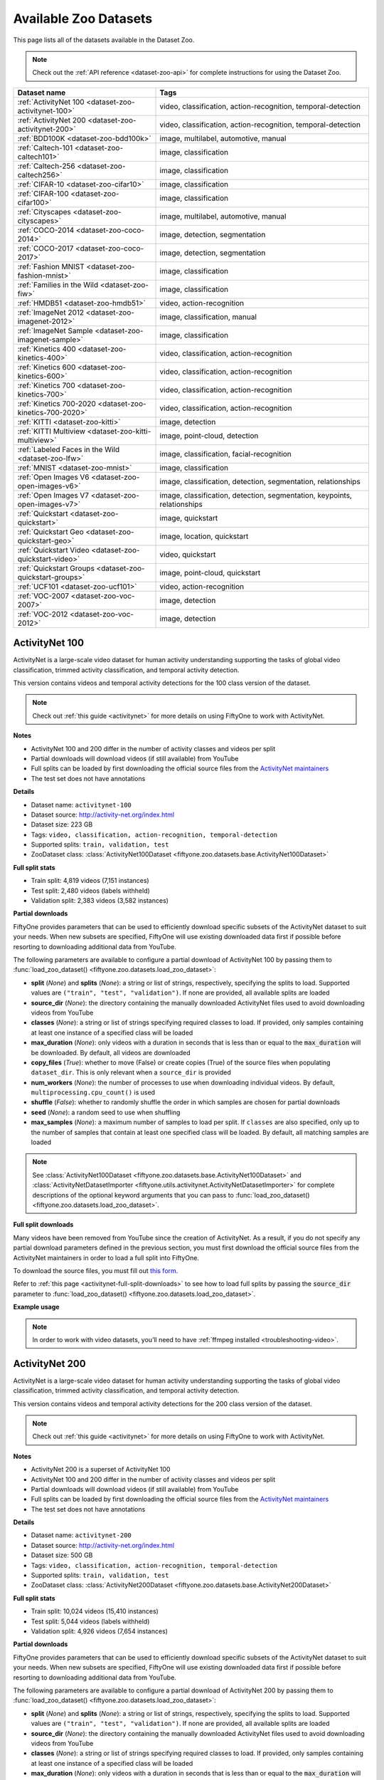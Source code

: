 .. _dataset-zoo-datasets:

Available Zoo Datasets
======================

.. default-role:: code

This page lists all of the datasets available in the Dataset Zoo.

.. note::

    Check out the :ref:`API reference <dataset-zoo-api>` for complete
    instructions for using the Dataset Zoo.

.. table::
    :widths: 40 60

    +--------------------------------------------------------------------+---------------------------------------------------------------------------+
    | Dataset name                                                       | Tags                                                                      |
    +====================================================================+===========================================================================+
    | :ref:`ActivityNet 100 <dataset-zoo-activitynet-100>`               | video, classification, action-recognition, temporal-detection             |
    +--------------------------------------------------------------------+---------------------------------------------------------------------------+
    | :ref:`ActivityNet 200 <dataset-zoo-activitynet-200>`               | video, classification, action-recognition, temporal-detection             |
    +--------------------------------------------------------------------+---------------------------------------------------------------------------+
    | :ref:`BDD100K <dataset-zoo-bdd100k>`                               | image, multilabel, automotive, manual                                     |
    +--------------------------------------------------------------------+---------------------------------------------------------------------------+
    | :ref:`Caltech-101 <dataset-zoo-caltech101>`                        | image, classification                                                     |
    +--------------------------------------------------------------------+---------------------------------------------------------------------------+
    | :ref:`Caltech-256 <dataset-zoo-caltech256>`                        | image, classification                                                     |
    +--------------------------------------------------------------------+---------------------------------------------------------------------------+
    | :ref:`CIFAR-10 <dataset-zoo-cifar10>`                              | image, classification                                                     |
    +--------------------------------------------------------------------+---------------------------------------------------------------------------+
    | :ref:`CIFAR-100 <dataset-zoo-cifar100>`                            | image, classification                                                     |
    +--------------------------------------------------------------------+---------------------------------------------------------------------------+
    | :ref:`Cityscapes <dataset-zoo-cityscapes>`                         | image, multilabel, automotive, manual                                     |
    +--------------------------------------------------------------------+---------------------------------------------------------------------------+
    | :ref:`COCO-2014 <dataset-zoo-coco-2014>`                           | image, detection, segmentation                                            |
    +--------------------------------------------------------------------+---------------------------------------------------------------------------+
    | :ref:`COCO-2017 <dataset-zoo-coco-2017>`                           | image, detection, segmentation                                            |
    +--------------------------------------------------------------------+---------------------------------------------------------------------------+
    | :ref:`Fashion MNIST <dataset-zoo-fashion-mnist>`                   | image, classification                                                     |
    +--------------------------------------------------------------------+---------------------------------------------------------------------------+
    | :ref:`Families in the Wild <dataset-zoo-fiw>`                      | image, classification                                                     |
    +--------------------------------------------------------------------+---------------------------------------------------------------------------+
    | :ref:`HMDB51 <dataset-zoo-hmdb51>`                                 | video, action-recognition                                                 |
    +--------------------------------------------------------------------+---------------------------------------------------------------------------+
    | :ref:`ImageNet 2012 <dataset-zoo-imagenet-2012>`                   | image, classification, manual                                             |
    +--------------------------------------------------------------------+---------------------------------------------------------------------------+
    | :ref:`ImageNet Sample <dataset-zoo-imagenet-sample>`               | image, classification                                                     |
    +--------------------------------------------------------------------+---------------------------------------------------------------------------+
    | :ref:`Kinetics 400 <dataset-zoo-kinetics-400>`                     | video, classification, action-recognition                                 |
    +--------------------------------------------------------------------+---------------------------------------------------------------------------+
    | :ref:`Kinetics 600 <dataset-zoo-kinetics-600>`                     | video, classification, action-recognition                                 |
    +--------------------------------------------------------------------+---------------------------------------------------------------------------+
    | :ref:`Kinetics 700 <dataset-zoo-kinetics-700>`                     | video, classification, action-recognition                                 |
    +--------------------------------------------------------------------+---------------------------------------------------------------------------+
    | :ref:`Kinetics 700-2020 <dataset-zoo-kinetics-700-2020>`           | video, classification, action-recognition                                 |
    +--------------------------------------------------------------------+---------------------------------------------------------------------------+
    | :ref:`KITTI <dataset-zoo-kitti>`                                   | image, detection                                                          |
    +--------------------------------------------------------------------+---------------------------------------------------------------------------+
    | :ref:`KITTI Multiview <dataset-zoo-kitti-multiview>`               | image, point-cloud, detection                                             |
    +--------------------------------------------------------------------+---------------------------------------------------------------------------+
    | :ref:`Labeled Faces in the Wild <dataset-zoo-lfw>`                 | image, classification, facial-recognition                                 |
    +--------------------------------------------------------------------+---------------------------------------------------------------------------+
    | :ref:`MNIST <dataset-zoo-mnist>`                                   | image, classification                                                     |
    +--------------------------------------------------------------------+---------------------------------------------------------------------------+
    | :ref:`Open Images V6 <dataset-zoo-open-images-v6>`                 | image, classification, detection, segmentation, relationships             |
    +--------------------------------------------------------------------+---------------------------------------------------------------------------+
    | :ref:`Open Images V7 <dataset-zoo-open-images-v7>`                 | image, classification, detection, segmentation, keypoints, relationships  |
    +--------------------------------------------------------------------+---------------------------------------------------------------------------+
    | :ref:`Quickstart <dataset-zoo-quickstart>`                         | image, quickstart                                                         |
    +--------------------------------------------------------------------+---------------------------------------------------------------------------+
    | :ref:`Quickstart Geo <dataset-zoo-quickstart-geo>`                 | image, location, quickstart                                               |
    +--------------------------------------------------------------------+---------------------------------------------------------------------------+
    | :ref:`Quickstart Video <dataset-zoo-quickstart-video>`             | video, quickstart                                                         |
    +--------------------------------------------------------------------+---------------------------------------------------------------------------+
    | :ref:`Quickstart Groups <dataset-zoo-quickstart-groups>`           | image, point-cloud, quickstart                                            |
    +--------------------------------------------------------------------+---------------------------------------------------------------------------+
    | :ref:`UCF101 <dataset-zoo-ucf101>`                                 | video, action-recognition                                                 |
    +--------------------------------------------------------------------+---------------------------------------------------------------------------+
    | :ref:`VOC-2007 <dataset-zoo-voc-2007>`                             | image, detection                                                          |
    +--------------------------------------------------------------------+---------------------------------------------------------------------------+
    | :ref:`VOC-2012 <dataset-zoo-voc-2012>`                             | image, detection                                                          |
    +--------------------------------------------------------------------+---------------------------------------------------------------------------+

.. _dataset-zoo-activitynet-100:

ActivityNet 100
---------------

ActivityNet is a large-scale video dataset for human activity understanding
supporting the tasks of global video classification, trimmed activity
classification, and temporal activity detection.

This version contains videos and temporal activity detections for the 100 class
version of the dataset.

.. note::

    Check out :ref:`this guide <activitynet>` for more details on using
    FiftyOne to work with ActivityNet.

**Notes**

-   ActivityNet 100 and 200 differ in the number of activity classes and
    videos per split
-   Partial downloads will download videos (if still available) from YouTube
-   Full splits can be loaded by first downloading the official source files
    from the
    `ActivityNet maintainers <https://docs.google.com/forms/d/e/1FAIpQLSeKaFq9ZfcmZ7W0B0PbEhfbTHY41GeEgwsa7WobJgGUhn4DTQ/viewform>`_
-   The test set does not have annotations

**Details**

-   Dataset name: ``activitynet-100``
-   Dataset source: http://activity-net.org/index.html
-   Dataset size: 223 GB
-   Tags: ``video, classification, action-recognition, temporal-detection``
-   Supported splits: ``train, validation, test``
-   ZooDataset class:
    :class:`ActivityNet100Dataset <fiftyone.zoo.datasets.base.ActivityNet100Dataset>`

**Full split stats**

-   Train split: 4,819 videos (7,151 instances)
-   Test split: 2,480 videos (labels withheld)
-   Validation split: 2,383 videos (3,582 instances)

**Partial downloads**

FiftyOne provides parameters that can be used to efficiently download specific
subsets of the ActivityNet dataset to suit your needs. When new subsets are
specified, FiftyOne will use existing downloaded data first if possible before
resorting to downloading additional data from YouTube.

The following parameters are available to configure a partial download of
ActivityNet 100 by passing them to
:func:`load_zoo_dataset() <fiftyone.zoo.datasets.load_zoo_dataset>`:

-   **split** (*None*) and **splits** (*None*): a string or list of strings,
    respectively, specifying the splits to load. Supported values are
    ``("train", "test", "validation")``. If none are provided, all available
    splits are loaded

-   **source_dir** (*None*): the directory containing the manually downloaded
    ActivityNet files used to avoid downloading videos from YouTube

-   **classes** (*None*): a string or list of strings specifying required
    classes to load. If provided, only samples containing at least one instance
    of a specified class will be loaded

-   **max_duration** (*None*): only videos with a duration in seconds that is
    less than or equal to the `max_duration` will be downloaded. By default,
    all videos are downloaded

-   **copy_files** (*True*): whether to move (False) or create copies (True) of
    the source files when populating ``dataset_dir``. This is only relevant
    when a ``source_dir`` is provided

-   **num_workers** (*None*): the number of processes to use when downloading
    individual videos. By default, ``multiprocessing.cpu_count()`` is used

-   **shuffle** (*False*): whether to randomly shuffle the order in which
    samples are chosen for partial downloads

-   **seed** (*None*): a random seed to use when shuffling

-   **max_samples** (*None*): a maximum number of samples to load per split. If
    ``classes`` are also specified, only up to the number of samples that
    contain at least one specified class will be loaded. By default, all
    matching samples are loaded

.. note::

    See
    :class:`ActivityNet100Dataset <fiftyone.zoo.datasets.base.ActivityNet100Dataset>` and
    :class:`ActivityNetDatasetImporter <fiftyone.utils.activitynet.ActivityNetDatasetImporter>`
    for complete descriptions of the optional keyword arguments that you can
    pass to :func:`load_zoo_dataset() <fiftyone.zoo.datasets.load_zoo_dataset>`.

**Full split downloads**

Many videos have been removed from YouTube since the creation of ActivityNet.
As a result, if you do not specify any partial download parameters defined in
the previous section, you must first download the official source files from
the ActivityNet maintainers in order to load a full split into FiftyOne.

To download the source files, you must fill out
`this form <https://docs.google.com/forms/d/e/1FAIpQLSeKaFq9ZfcmZ7W0B0PbEhfbTHY41GeEgwsa7WobJgGUhn4DTQ/viewform>`_.

Refer to :ref:`this page <activitynet-full-split-downloads>` to see how to load
full splits by passing the `source_dir` parameter to
:func:`load_zoo_dataset() <fiftyone.zoo.datasets.load_zoo_dataset>`.

**Example usage**

.. tabs::

  .. group-tab:: Python

    .. code-block:: python
        :linenos:

        import fiftyone as fo
        import fiftyone.zoo as foz

        #
        # Load 10 random samples from the validation split
        #
        # Only the required videos will be downloaded (if necessary)
        #

        dataset = foz.load_zoo_dataset(
            "activitynet-100",
            split="validation",
            max_samples=10,
            shuffle=True,
        )

        session = fo.launch_app(dataset)

        #
        # Load 10 samples from the validation split that
        # contain the actions "Bathing dog" and "Walking the dog"
        #
        # Videos that contain all `classes` will be prioritized first, followed
        # by videos that contain at least one of the required `classes`. If
        # there are not enough videos matching `classes` in the split to meet
        # `max_samples`, only the available videos will be loaded.
        #
        # Videos will only be downloaded if necessary
        #
        # Subsequent partial loads of the validation split will never require
        # downloading any videos
        #

        dataset = foz.load_zoo_dataset(
            "activitynet-100",
            split="validation",
            classes=["Bathing dog", "Walking the dog"],
            max_samples=10,
        )

        session.dataset = dataset

  .. group-tab:: CLI

    .. code-block:: shell

        #
        # Load 10 random samples from the validation split
        #
        # Only the required videos will be downloaded (if necessary)
        #

        fiftyone zoo datasets load activitynet-100 \
            --split validation \
            --kwargs max_samples=10

        fiftyone app launch activitynet-100-validation-10

        #
        # Load 10 samples from the validation split that
        # contain the actions "Archery" and "Cricket"
        #
        # Videos that contain all `classes` will be prioritized first, followed
        # by videos that contain at least one of the required `classes`. If
        # there are not enough videos matching `classes` in the split to meet
        # `max_samples`, only the available videos will be loaded.
        #
        # Videos will only be downloaded if necessary
        #
        # Subsequent partial loads of the validation split will never require
        # downloading any videos
        #

        fiftyone zoo datasets load activitynet-100 \
            --split validation \
            --kwargs \
                classes=Archery,Cricket \
                max_samples=10

        fiftyone app launch activitynet-100-validation-10

.. note::

    In order to work with video datasets, you’ll need to have
    :ref:`ffmpeg installed <troubleshooting-video>`.

.. image:: /images/dataset_zoo/activitynet-100-validation.png
   :alt: activitynet-100-validation
   :align: center

.. _dataset-zoo-activitynet-200:

ActivityNet 200
---------------

ActivityNet is a large-scale video dataset for human activity understanding
supporting the tasks of global video classification, trimmed activity
classification, and temporal activity detection.

This version contains videos and temporal activity detections for the 200 class
version of the dataset.

.. note::

    Check out :ref:`this guide <activitynet>` for more details on using
    FiftyOne to work with ActivityNet.

**Notes**

-   ActivityNet 200 is a superset of ActivityNet 100
-   ActivityNet 100 and 200 differ in the number of activity classes and videos
    per split
-   Partial downloads will download videos (if still available) from YouTube
-   Full splits can be loaded by first downloading the official source files
    from the
    `ActivityNet maintainers <https://docs.google.com/forms/d/e/1FAIpQLSeKaFq9ZfcmZ7W0B0PbEhfbTHY41GeEgwsa7WobJgGUhn4DTQ/viewform>`_
-   The test set does not have annotations

**Details**

-   Dataset name: ``activitynet-200``
-   Dataset source: http://activity-net.org/index.html
-   Dataset size: 500 GB
-   Tags: ``video, classification, action-recognition, temporal-detection``
-   Supported splits: ``train, validation, test``
-   ZooDataset class:
    :class:`ActivityNet200Dataset <fiftyone.zoo.datasets.base.ActivityNet200Dataset>`

**Full split stats**

-   Train split: 10,024 videos (15,410 instances)
-   Test split: 5,044 videos (labels withheld)
-   Validation split: 4,926 videos (7,654 instances)

**Partial downloads**

FiftyOne provides parameters that can be used to efficiently download specific
subsets of the ActivityNet dataset to suit your needs. When new subsets are
specified, FiftyOne will use existing downloaded data first if possible before
resorting to downloading additional data from YouTube.

The following parameters are available to configure a partial download of
ActivityNet 200 by passing them to
:func:`load_zoo_dataset() <fiftyone.zoo.datasets.load_zoo_dataset>`:

-   **split** (*None*) and **splits** (*None*): a string or list of strings,
    respectively, specifying the splits to load. Supported values are
    ``("train", "test", "validation")``. If none are provided, all available
    splits are loaded

-   **source_dir** (*None*): the directory containing the manually downloaded
    ActivityNet files used to avoid downloading videos from YouTube

-   **classes** (*None*): a string or list of strings specifying required
    classes to load. If provided, only samples containing at least one instance
    of a specified class will be loaded

-   **max_duration** (*None*): only videos with a duration in seconds that is
    less than or equal to the `max_duration` will be downloaded. By default,
    all videos are downloaded

-   **copy_files** (*True*): whether to move (False) or create copies (True) of
    the source files when populating ``dataset_dir``. This is only relevant
    when a ``source_dir`` is provided

-   **num_workers** (*None*): the number of processes to use when downloading
    individual videos. By default, ``multiprocessing.cpu_count()`` is used

-   **shuffle** (*False*): whether to randomly shuffle the order in which
    samples are chosen for partial downloads

-   **seed** (*None*): a random seed to use when shuffling

-   **max_samples** (*None*): a maximum number of samples to load per split. If
    ``classes`` are also specified, only up to the number of samples that
    contain at least one specified class will be loaded. By default, all
    matching samples are loaded

.. note::

    See
    :class:`ActivityNet200Dataset <fiftyone.zoo.datasets.base.ActivityNet200Dataset>` and
    :class:`ActivityNetDatasetImporter <fiftyone.utils.activitynet.ActivityNetDatasetImporter>`
    for complete descriptions of the optional keyword arguments that you can
    pass to :func:`load_zoo_dataset() <fiftyone.zoo.datasets.load_zoo_dataset>`.

**Full split downloads**

Many videos have been removed from YouTube since the creation of ActivityNet.
As a result, if you do not specify any partial download parameters defined in
the previous section, you must first download the official source files from
the ActivityNet maintainers in order to load a full split into FiftyOne.

To download the source files, you must fill out
`this form <https://docs.google.com/forms/d/e/1FAIpQLSeKaFq9ZfcmZ7W0B0PbEhfbTHY41GeEgwsa7WobJgGUhn4DTQ/viewform>`_.

Refer to :ref:`this page <activitynet-full-split-downloads>` to see how to load
full splits by passing the `source_dir` parameter to
:func:`load_zoo_dataset() <fiftyone.zoo.datasets.load_zoo_dataset>`.

**Example usage**

.. tabs::

  .. group-tab:: Python

    .. code-block:: python
        :linenos:

        import fiftyone as fo
        import fiftyone.zoo as foz

        #
        # Load 10 random samples from the validation split
        #
        # Only the required videos will be downloaded (if necessary)
        #

        dataset = foz.load_zoo_dataset(
            "activitynet-200",
            split="validation",
            max_samples=10,
            shuffle=True,
        )

        session = fo.launch_app(dataset)

        #
        # Load 10 samples from the validation split that
        # contain the actions "Bathing dog" and "Walking the dog"
        #
        # Videos that contain all `classes` will be prioritized first, followed
        # by videos that contain at least one of the required `classes`. If
        # there are not enough videos matching `classes` in the split to meet
        # `max_samples`, only the available videos will be loaded.
        #
        # Videos will only be downloaded if necessary
        #
        # Subsequent partial loads of the validation split will never require
        # downloading any videos
        #

        dataset = foz.load_zoo_dataset(
            "activitynet-200",
            split="validation",
            classes=["Bathing dog", "Walking the dog"],
            max_samples=10,
        )

        session.dataset = dataset

  .. group-tab:: CLI

    .. code-block:: shell

        #
        # Load 10 random samples from the validation split
        #
        # Only the required videos will be downloaded (if necessary)
        #

        fiftyone zoo datasets load activitynet-200 \
            --split validation \
            --kwargs max_samples=10

        fiftyone app launch activitynet-200-validation-10

        #
        # Load 10 samples from the validation split that
        # contain the actions "Archery" and "Cricket"
        #
        # Videos that contain all `classes` will be prioritized first, followed
        # by videos that contain at least one of the required `classes`. If
        # there are not enough videos matching `classes` in the split to meet
        # `max_samples`, only the available videos will be loaded.
        #
        # Videos will only be downloaded if necessary
        #
        # Subsequent partial loads of the validation split will never require
        # downloading any videos
        #

        fiftyone zoo datasets load activitynet-100 \
            --split validation \
            --kwargs \
                classes=Archery,Cricket \
                max_samples=10

        fiftyone app launch activitynet-100-validation-10

.. note::

    In order to work with video datasets, you’ll need to have
    :ref:`ffmpeg installed <troubleshooting-video>`.

.. image:: /images/dataset_zoo/activitynet-200-validation.png
   :alt: activitynet-200-validation
   :align: center

.. _dataset-zoo-bdd100k:

BDD100K
-------

The Berkeley Deep Drive (BDD) dataset is one of the largest and most diverse
video datasets for autonomous vehicles.

The BDD100K dataset contains 100,000 video clips collected from more than
50,000 rides covering New York, San Francisco Bay Area, and other regions.
The dataset contains diverse scene types such as city streets, residential
areas, and highways. Furthermore, the videos were recorded in diverse
weather conditions at different times of the day.

The videos are split into training (70K), validation (10K) and testing
(20K) sets. Each video is 40 seconds long with 720p resolution and a frame
rate of 30fps. The frame at the 10th second of each video is annotated for
image classification, detection, and segmentation tasks.

This version of the dataset contains only the 100K images extracted from
the videos as described above, together with the image classification,
detection, and segmentation labels.

.. note::

    In order to load the BDD100K dataset, you must download the source data
    manually. The directory should be organized in the following format:

    .. code-block:: text

        source_dir/
            labels/
                bdd100k_labels_images_train.json
                bdd100k_labels_images_val.json
            images/
                100k/
                    train/
                    test/
                    val/

    You can register at https://bdd-data.berkeley.edu in order to get links
    to download the data.

**Details**

-   Dataset name: ``bdd100k``
-   Dataset source: https://bdd-data.berkeley.edu
-   Dataset size: 7.10 GB
-   Tags: ``image, multilabel, automotive, manual``
-   Supported splits: ``train, validation, test``
-   ZooDataset class:
    :class:`BDD100KDataset <fiftyone.zoo.datasets.base.BDD100KDataset>`

**Example usage**

.. tabs::

  .. group-tab:: Python

    .. code-block:: python
        :linenos:

        import fiftyone as fo
        import fiftyone.zoo as foz

        # The path to the source files that you manually downloaded
        source_dir = "/path/to/dir-with-bdd100k-files"

        dataset = foz.load_zoo_dataset(
            "bdd100k",
            split="validation",
            source_dir=source_dir,
        )

        session = fo.launch_app(dataset)

  .. group-tab:: CLI

    .. code-block:: shell

        # The path to the source files that you manually downloaded
        SOURCE_DIR="/path/to/dir-with-bdd100k-files"

        fiftyone zoo datasets load bdd100k --split validation \
            --kwargs "source_dir=${SOURCE_DIR}"

        fiftyone app launch bdd100k-validation

.. image:: /images/dataset_zoo/bdd100k-validation.png
   :alt: bdd100k-validation
   :align: center

.. _dataset-zoo-caltech101:

Caltech-101
-----------

The Caltech-101 dataset of images.

The dataset consists of pictures of objects belonging to 101 classes, plus
one background clutter class (``BACKGROUND_Google``). Each image is labelled
with a single object.

Each class contains roughly 40 to 800 images, totalling around 9,000
images. Images are of variable sizes, with typical edge lengths of 200-300
pixels. This version contains image-level labels only.

**Details**

-   Dataset name: ``caltech101``
-   Dataset source: http://www.vision.caltech.edu/Image_Datasets/Caltech101
-   Dataset size: 138.60 MB
-   Tags: ``image, classification``
-   Supported splits: ``N/A``
-   ZooDataset class:
    :class:`Caltech101Dataset <fiftyone.zoo.datasets.base.Caltech101Dataset>`

**Example usage**

.. tabs::

  .. group-tab:: Python

    .. code-block:: python
        :linenos:

        import fiftyone as fo
        import fiftyone.zoo as foz

        dataset = foz.load_zoo_dataset("caltech101")

        session = fo.launch_app(dataset)

  .. group-tab:: CLI

    .. code-block:: shell

        fiftyone zoo datasets load caltech101

        fiftyone app launch caltech101

.. image:: /images/dataset_zoo/caltech101.png
   :alt: caltech101
   :align: center

.. _dataset-zoo-caltech256:

Caltech-256
-----------

The Caltech-256 dataset of images.

The dataset consists of pictures of objects belonging to 256 classes, plus
one background clutter class (``clutter``). Each image is labelled with a
single object.

Each class contains between 80 and 827 images, totalling 30,607 images.
Images are of variable sizes, with typical edge lengths of 80-800 pixels.

**Details**

-   Dataset name: ``caltech256``
-   Dataset source: http://www.vision.caltech.edu/Image_Datasets/Caltech256
-   Dataset size: 1.16 GB
-   Tags: ``image, classification``
-   Supported splits: ``N/A``
-   ZooDataset class:
    :class:`Caltech101Dataset <fiftyone.zoo.datasets.base.Caltech256Dataset>`

**Example usage**

.. tabs::

  .. group-tab:: Python

    .. code-block:: python
        :linenos:

        import fiftyone as fo
        import fiftyone.zoo as foz

        dataset = foz.load_zoo_dataset("caltech256")

        session = fo.launch_app(dataset)

  .. group-tab:: CLI

    .. code-block:: shell

        fiftyone zoo datasets load caltech256

        fiftyone app launch caltech256

.. image:: /images/dataset_zoo/caltech256.png
   :alt: caltech256
   :align: center

.. _dataset-zoo-cifar10:

CIFAR-10
--------

The CIFAR-10 dataset of images.

The dataset consists of 60,000 32 x 32 color images in 10 classes, with 6,000
images per class. There are 50,000 training images and 10,000 test images.

**Details**

-   Dataset name: ``cifar10``
-   Dataset source: https://www.cs.toronto.edu/~kriz/cifar.html
-   Dataset size: 132.40 MB
-   Tags: ``image, classification``
-   Supported splits: ``train, test``
-   ZooDataset classes:

    -   :class:`CIFAR10Dataset <fiftyone.zoo.datasets.tf.CIFAR10Dataset>` (TF backend)
    -   :class:`CIFAR10Dataset <fiftyone.zoo.datasets.torch.CIFAR10Dataset>` (Torch backend)

.. note::

    You must have the
    :ref:`Torch or TensorFlow backend(s) <dataset-zoo-ml-backend>` installed to
    load this dataset.

**Example usage**

.. tabs::

  .. group-tab:: Python

    .. code-block:: python
        :linenos:

        import fiftyone as fo
        import fiftyone.zoo as foz

        dataset = foz.load_zoo_dataset("cifar10", split="test")

        session = fo.launch_app(dataset)

  .. group-tab:: CLI

    .. code-block:: shell

        fiftyone zoo datasets load cifar10 --split test

        fiftyone app launch cifar10-test

.. image:: /images/dataset_zoo/cifar10-test.png
   :alt: cifar10-test
   :align: center

.. _dataset-zoo-cifar100:

CIFAR-100
---------

The CIFAR-100 dataset of images.

The dataset consists of 60,000 32 x 32 color images in 100 classes, with
600 images per class. There are 50,000 training images and 10,000 test
images.

**Details**

-   Dataset name: ``cifar100``
-   Dataset source: https://www.cs.toronto.edu/~kriz/cifar.html
-   Dataset size: 132.03 MB
-   Tags: ``image, classification``
-   Supported splits: ``train, test``
-   ZooDataset classes:

    -   :class:`CIFAR100Dataset <fiftyone.zoo.datasets.tf.CIFAR100Dataset>` (TF backend)
    -   :class:`CIFAR100Dataset <fiftyone.zoo.datasets.torch.CIFAR100Dataset>` (Torch backend)

.. note::

    You must have the
    :ref:`Torch or TensorFlow backend(s) <dataset-zoo-ml-backend>` installed to
    load this dataset.

**Example usage**

.. tabs::

  .. group-tab:: Python

    .. code-block:: python
        :linenos:

        import fiftyone as fo
        import fiftyone.zoo as foz

        dataset = foz.load_zoo_dataset("cifar100", split="test")

        session = fo.launch_app(dataset)

  .. group-tab:: CLI

    .. code-block:: shell

        fiftyone zoo datasets load cifar100 --split test

        fiftyone app launch cifar100-test

.. image:: /images/dataset_zoo/cifar100-test.png
   :alt: cifar100-test
   :align: center

.. _dataset-zoo-cityscapes:

Cityscapes
----------

Cityscapes is a large-scale dataset that contains a diverse set of
stereo video sequences recorded in street scenes from 50 different cities,
with high quality pixel-level annotations of 5,000 frames in addition to a
larger set of 20,000 weakly annotated frames.

The dataset is intended for:

-   Assessing the performance of vision algorithms for major tasks of
    semantic urban scene understanding: pixel-level, instance-level, and
    panoptic semantic labeling
-   Supporting research that aims to exploit large volumes of (weakly)
    annotated data, e.g. for training deep neural networks

.. note::

    In order to load the Cityscapes dataset, you must download the source data
    manually. The directory should be organized in the following format:

    .. code-block:: text

        source_dir/
            leftImg8bit_trainvaltest.zip
            gtFine_trainvaltest.zip             # optional
            gtCoarse.zip                        # optional
            gtBbox_cityPersons_trainval.zip     # optional

    You can register at https://www.cityscapes-dataset.com/register in order
    to get links to download the data.

**Details**

-   Dataset name: ``cityscapes``
-   Dataset source: https://www.cityscapes-dataset.com
-   Dataset size: 11.80 GB
-   Tags: ``image, multilabel, automotive, manual``
-   Supported splits: ``train, validation, test``
-   ZooDataset class:
    :class:`CityscapesDataset <fiftyone.zoo.datasets.base.CityscapesDataset>`

**Example usage**

.. tabs::

  .. group-tab:: Python

    .. code-block:: python
        :linenos:

        import fiftyone as fo
        import fiftyone.zoo as foz

        # The path to the source files that you manually downloaded
        source_dir = "/path/to/dir-with-cityscapes-files"

        dataset = foz.load_zoo_dataset(
            "cityscapes",
            split="validation",
            source_dir=source_dir,
        )

        session = fo.launch_app(dataset)

  .. group-tab:: CLI

    .. code-block:: shell

        # The path to the source files that you manually downloaded
        SOURCE_DIR="/path/to/dir-with-cityscapes-files"

        fiftyone zoo datasets load cityscapes --split validation \
            --kwargs "source_dir=${SOURCE_DIR}"

        fiftyone app launch cityscapes-validation

.. image:: /images/dataset_zoo/cityscapes-validation.png
   :alt: cityscapes-validation
   :align: center

.. _dataset-zoo-coco-2014:

COCO-2014
---------

COCO is a large-scale object detection, segmentation, and captioning
dataset.

This version contains images, bounding boxes, and segmentations for the 2014
version of the dataset.

.. note::

    With support from the `COCO team <https://cocodataset.org/#download>`_,
    FiftyOne is a recommended tool for downloading, visualizing, and evaluating
    on the COCO dataset!

    Check out :ref:`this guide <coco>` for more details on using FiftyOne to
    work with COCO.

**Notes**

-   COCO defines 91 classes but the data only uses 80 classes
-   Some images from the train and validation sets don't have annotations
-   The test set does not have annotations
-   COCO 2014 and 2017 use the same images, but the splits are different

**Details**

-   Dataset name: ``coco-2014``
-   Dataset source: http://cocodataset.org/#home
-   Dataset size: 37.57 GB
-   Tags: ``image, detection, segmentation``
-   Supported splits: ``train, validation, test``
-   ZooDataset class:
    :class:`COCO2014Dataset <fiftyone.zoo.datasets.base.COCO2014Dataset>`

**Full split stats**

-   Train split: 82,783 images
-   Test split: 40,775 images
-   Validation split: 40,504 images

**Partial downloads**

FiftyOne provides parameters that can be used to efficiently download specific
subsets of the COCO dataset to suit your needs. When new subsets are specified,
FiftyOne will use existing downloaded data first if possible before resorting
to downloading additional data from the web.

The following parameters are available to configure a partial download of
COCO-2014 by passing them to
:func:`load_zoo_dataset() <fiftyone.zoo.datasets.load_zoo_dataset>`:

-   **split** (*None*) and **splits** (*None*): a string or list of strings,
    respectively, specifying the splits to load. Supported values are
    ``("train", "test", "validation")``. If neither is provided, all available
    splits are loaded

-   **label_types** (*None*): a label type or list of label types to load.
    Supported values are ``("detections", "segmentations")``. By default, only
    detections are loaded

-   **classes** (*None*): a string or list of strings specifying required
    classes to load. If provided, only samples containing at least one instance
    of a specified class will be loaded

-   **image_ids** (*None*): a list of specific image IDs to load. The IDs can
    be specified either as ``<split>/<image-id>`` strings or ``<image-id>``
    ints of strings. Alternatively, you can provide the path to a TXT
    (newline-separated), JSON, or CSV file containing the list of image IDs to
    load in either of the first two formats

-   **include_id** (*False*): whether to include the COCO ID of each sample in
    the loaded labels

-   **include_license** (*False*): whether to include the COCO license of each
    sample in the loaded labels, if available. The supported values are:

    -   ``"False"`` (default): don't load the license
    -   ``True``/``"name"``: store the string license name
    -   ``"id"``: store the integer license ID
    -   ``"url"``: store the license URL

-   **only_matching** (*False*): whether to only load labels that match the
    ``classes`` or ``attrs`` requirements that you provide (True), or to load
    all labels for samples that match the requirements (False)

-   **num_workers** (*None*): the number of processes to use when downloading
    individual images. By default, `multiprocessing.cpu_count()` is used

-   **shuffle** (*False*): whether to randomly shuffle the order in which
    samples are chosen for partial downloads

-   **seed** (*None*): a random seed to use when shuffling

-   **max_samples** (*None*): a maximum number of samples to load per split. If
    ``label_types`` and/or ``classes`` are also specified, first priority will
    be given to samples that contain all of the specified label types and/or
    classes, followed by samples that contain at least one of the specified
    labels types or classes. The actual number of samples loaded may be less
    than this maximum value if the dataset does not contain sufficient samples
    matching your requirements

.. note::

    See
    :class:`COCO2014Dataset <fiftyone.zoo.datasets.base.COCO2014Dataset>` and
    :class:`COCODetectionDatasetImporter <fiftyone.utils.coco.COCODetectionDatasetImporter>`
    for complete descriptions of the optional keyword arguments that you can
    pass to :func:`load_zoo_dataset() <fiftyone.zoo.datasets.load_zoo_dataset>`.

**Example usage**

.. tabs::

  .. group-tab:: Python

    .. code-block:: python
        :linenos:

        import fiftyone as fo
        import fiftyone.zoo as foz

        #
        # Load 50 random samples from the validation split
        #
        # Only the required images will be downloaded (if necessary).
        # By default, only detections are loaded
        #

        dataset = foz.load_zoo_dataset(
            "coco-2014",
            split="validation",
            max_samples=50,
            shuffle=True,
        )

        session = fo.launch_app(dataset)

        #
        # Load segmentations for 25 samples from the validation split that
        # contain cats and dogs
        #
        # Images that contain all `classes` will be prioritized first, followed
        # by images that contain at least one of the required `classes`. If
        # there are not enough images matching `classes` in the split to meet
        # `max_samples`, only the available images will be loaded.
        #
        # Images will only be downloaded if necessary
        #

        dataset = foz.load_zoo_dataset(
            "coco-2014",
            split="validation",
            label_types=["segmentations"],
            classes=["cat", "dog"],
            max_samples=25,
        )

        session.dataset = dataset

        #
        # Download the entire validation split and load both detections and
        # segmentations
        #
        # Subsequent partial loads of the validation split will never require
        # downloading any images
        #

        dataset = foz.load_zoo_dataset(
            "coco-2014",
            split="validation",
            label_types=["detections", "segmentations"],
        )

        session.dataset = dataset

  .. group-tab:: CLI

    .. code-block:: shell

        #
        # Load 50 random samples from the validation split
        #
        # Only the required images will be downloaded (if necessary).
        # By default, only detections are loaded
        #

        fiftyone zoo datasets load coco-2014 \
            --split validation \
            --kwargs \
                max_samples=50

        fiftyone app launch coco-2014-validation-50

        #
        # Load segmentations for 25 samples from the validation split that
        # contain cats and dogs
        #
        # Images that contain all `classes` will be prioritized first, followed
        # by images that contain at least one of the required `classes`. If
        # there are not enough images matching `classes` in the split to meet
        # `max_samples`, only the available images will be loaded.
        #
        # Images will only be downloaded if necessary
        #

        fiftyone zoo datasets load coco-2014 \
            --split validation \
            --kwargs \
                label_types=segmentations \
                classes=cat,dog \
                max_samples=25

        fiftyone app launch coco-2014-validation-25

        #
        # Download the entire validation split and load both detections and
        # segmentations
        #
        # Subsequent partial loads of the validation split will never require
        # downloading any images
        #

        fiftyone zoo datasets load coco-2014 \
            --split validation \
            --kwargs \
                label_types=detections,segmentations

        fiftyone app launch coco-2014-validation

.. image:: /images/dataset_zoo/coco-2014-validation.png
   :alt: coco-2014-validation
   :align: center

.. _dataset-zoo-coco-2017:

COCO-2017
---------

COCO is a large-scale object detection, segmentation, and captioning
dataset.

This version contains images, bounding boxes, and segmentations for the 2017
version of the dataset.

.. note::

    With support from the `COCO team <https://cocodataset.org/#download>`_,
    FiftyOne is a recommended tool for downloading, visualizing, and evaluating
    on the COCO dataset!

    Check out :ref:`this guide <coco>` for more details on using FiftyOne to
    work with COCO.

**Notes**

-   COCO defines 91 classes but the data only uses 80 classes
-   Some images from the train and validation sets don't have annotations
-   The test set does not have annotations
-   COCO 2014 and 2017 use the same images, but the splits are different

**Details**

-   Dataset name: ``coco-2017``
-   Dataset source: http://cocodataset.org/#home
-   Dataset size: 25.20 GB
-   Tags: ``image, detection, segmentation``
-   Supported splits: ``train, validation, test``
-   ZooDataset class:
    :class:`COCO2017Dataset <fiftyone.zoo.datasets.base.COCO2017Dataset>`

**Full split stats**

-   Train split: 118,287 images
-   Test split: 40,670 images
-   Validation split: 5,000 images

**Partial downloads**

FiftyOne provides parameters that can be used to efficiently download specific
subsets of the COCO dataset to suit your needs. When new subsets are specified,
FiftyOne will use existing downloaded data first if possible before resorting
to downloading additional data from the web.

The following parameters are available to configure a partial download of
COCO-2017 by passing them to
:func:`load_zoo_dataset() <fiftyone.zoo.datasets.load_zoo_dataset>`:

-   **split** (*None*) and **splits** (*None*): a string or list of strings,
    respectively, specifying the splits to load. Supported values are
    ``("train", "test", "validation")``. If neither is provided, all available
    splits are loaded

-   **label_types** (*None*): a label type or list of label types to load.
    Supported values are ``("detections", "segmentations")``. By default, only
    detections are loaded

-   **classes** (*None*): a string or list of strings specifying required
    classes to load. If provided, only samples containing at least one instance
    of a specified class will be loaded

-   **image_ids** (*None*): a list of specific image IDs to load. The IDs can
    be specified either as ``<split>/<image-id>`` strings or ``<image-id>``
    ints of strings. Alternatively, you can provide the path to a TXT
    (newline-separated), JSON, or CSV file containing the list of image IDs to
    load in either of the first two formats

-   **include_id** (*False*): whether to include the COCO ID of each sample in
    the loaded labels

-   **include_license** (*False*): whether to include the COCO license of each
    sample in the loaded labels, if available. The supported values are:

    -   ``"False"`` (default): don't load the license
    -   ``True``/``"name"``: store the string license name
    -   ``"id"``: store the integer license ID
    -   ``"url"``: store the license URL

-   **only_matching** (*False*): whether to only load labels that match the
    ``classes`` or ``attrs`` requirements that you provide (True), or to load
    all labels for samples that match the requirements (False)

-   **num_workers** (*None*): the number of processes to use when downloading
    individual images. By default, `multiprocessing.cpu_count()` is used

-   **shuffle** (*False*): whether to randomly shuffle the order in which
    samples are chosen for partial downloads

-   **seed** (*None*): a random seed to use when shuffling

-   **max_samples** (*None*): a maximum number of samples to load per split. If
    ``label_types`` and/or ``classes`` are also specified, first priority will
    be given to samples that contain all of the specified label types and/or
    classes, followed by samples that contain at least one of the specified
    labels types or classes. The actual number of samples loaded may be less
    than this maximum value if the dataset does not contain sufficient samples
    matching your requirements

.. note::

    See
    :class:`COCO2017Dataset <fiftyone.zoo.datasets.base.COCO2017Dataset>` and
    :class:`COCODetectionDatasetImporter <fiftyone.utils.coco.COCODetectionDatasetImporter>`
    for complete descriptions of the optional keyword arguments that you can
    pass to :func:`load_zoo_dataset() <fiftyone.zoo.datasets.load_zoo_dataset>`.

**Example usage**

.. tabs::

  .. group-tab:: Python

    .. code-block:: python
        :linenos:

        import fiftyone as fo
        import fiftyone.zoo as foz

        #
        # Load 50 random samples from the validation split
        #
        # Only the required images will be downloaded (if necessary).
        # By default, only detections are loaded
        #

        dataset = foz.load_zoo_dataset(
            "coco-2017",
            split="validation",
            max_samples=50,
            shuffle=True,
        )

        session = fo.launch_app(dataset)

        #
        # Load segmentations for 25 samples from the validation split that
        # contain cats and dogs
        #
        # Images that contain all `classes` will be prioritized first, followed
        # by images that contain at least one of the required `classes`. If
        # there are not enough images matching `classes` in the split to meet
        # `max_samples`, only the available images will be loaded.
        #
        # Images will only be downloaded if necessary
        #

        dataset = foz.load_zoo_dataset(
            "coco-2017",
            split="validation",
            label_types=["segmentations"],
            classes=["cat", "dog"],
            max_samples=25,
        )

        session.dataset = dataset

        #
        # Download the entire validation split and load both detections and
        # segmentations
        #
        # Subsequent partial loads of the validation split will never require
        # downloading any images
        #

        dataset = foz.load_zoo_dataset(
            "coco-2017",
            split="validation",
            label_types=["detections", "segmentations"],
        )

        session.dataset = dataset

  .. group-tab:: CLI

    .. code-block:: shell

        #
        # Load 50 random samples from the validation split
        #
        # Only the required images will be downloaded (if necessary).
        # By default, only detections are loaded
        #

        fiftyone zoo datasets load coco-2017 \
            --split validation \
            --kwargs \
                max_samples=50

        fiftyone app launch coco-2017-validation-50

        #
        # Load segmentations for 25 samples from the validation split that
        # contain cats and dogs
        #
        # Images that contain all `classes` will be prioritized first, followed
        # by images that contain at least one of the required `classes`. If
        # there are not enough images matching `classes` in the split to meet
        # `max_samples`, only the available images will be loaded.
        #
        # Images will only be downloaded if necessary
        #

        fiftyone zoo datasets load coco-2017 \
            --split validation \
            --kwargs \
                label_types=segmentations \
                classes=cat,dog \
                max_samples=25

        fiftyone app launch coco-2017-validation-25

        #
        # Download the entire validation split and load both detections and
        # segmentations
        #
        # Subsequent partial loads of the validation split will never require
        # downloading any images
        #

        fiftyone zoo datasets load coco-2017 \
            --split validation \
            --kwargs \
                label_types=detections,segmentations

        fiftyone app launch coco-2017-validation

.. image:: /images/dataset_zoo/coco-2017-validation.png
   :alt: coco-2017-validation
   :align: center

.. _dataset-zoo-fashion-mnist:

Fashion MNIST
-------------

The Fashion-MNIST database of Zalando's fashion article images.

The dataset consists of 70,000 28 x 28 grayscale images in 10 classes.
There are 60,000 training images and 10,000 test images.

**Details**

-   Dataset name: ``fashion-mnist``
-   Dataset source: https://github.com/zalandoresearch/fashion-mnist
-   Dataset size: 36.42 MB
-   Tags: ``image, classification``
-   Supported splits: ``train, test``
-   ZooDataset classes:

    -   :class:`FashionMNISTDataset <fiftyone.zoo.datasets.tf.FashionMNISTDataset>` (TF backend)
    -   :class:`FashionMNISTDataset <fiftyone.zoo.datasets.torch.FashionMNISTDataset>` (Torch backend)

.. note::

    You must have the
    :ref:`Torch or TensorFlow backend(s) <dataset-zoo-ml-backend>` installed to
    load this dataset.

**Example usage**

.. tabs::

  .. group-tab:: Python

    .. code-block:: python
        :linenos:

        import fiftyone as fo
        import fiftyone.zoo as foz

        dataset = foz.load_zoo_dataset("fashion-mnist", split="test")

        session = fo.launch_app(dataset)

  .. group-tab:: CLI

    .. code-block:: shell

        fiftyone zoo datasets load fashion-mnist --split test

        fiftyone app launch fashion-mnist-test

.. image:: /images/dataset_zoo/fashion-mnist-test.png
   :alt: fashion-mnist-test
   :align: center

.. _dataset-zoo-fiw:

Families in the Wild
--------------------

Families in the Wild is a public benchmark for recognizing families via facial
images. The dataset contains over 26,642 images of 5,037 faces collected from
978 families. A unique Family ID (FID) is assigned per family, ranging from
F0001-F1018 (i.e., some families were merged or removed since its first release
in 2016). The dataset is a continued work in progress. Any contributions are
both welcome and appreciated!

Faces were cropped from imagery using the five-point face detector MTCNN from
various phototypes (i.e., mostly family photos, along with several profile pics
of individuals (facial shots). The number of members per family varies from
3-to-26, with the number of faces per subject ranging from 1 to >10.

Various levels and types of labels are associated with samples in this dataset.
Family-level labels contain a list of members, each assigned a member ID (MID)
unique to that respective family (e.g., F0011.MID2 refers to member 2 of family
11). Each member has annotations specifying gender and relationship to all
other members in that respective family.

The relationships in FIW are:

.. code-block:: text

    =====  =====
      ID    Type
    =====  =====
        0  not related or self
        1  child
        2  sibling
        3  grandchild
        4  parent
        5  spouse
        6  grandparent
        7  great grandchild
        8  great grandparent
        9  TBD
    =====  =====

Within FiftyOne, each sample corresponds to a single face image and contains
primitive labels of the Family ID, Member ID, etc. The relationship labels are
stored as :ref:`multi-label Classifications <multilabel-classifications>`,
where each classification represents one relationship that the member has with
another member in the family. The number of relationships will differ from one
person to the next, but all faces of one person will have the same relationship
labels.

Additionally, the labels for the
`Kinship Verification task <https://competitions.codalab.org/competitions/21843>`_
are also loaded into this dataset through FiftyOne. These labels are stored
as classifications just like relationships, but the labels of kinship differ
from those defined above. For example, rather than Parent, the label might be
`fd` representing a Father-Daughter kinship or `md` for Mother-Daughter.

In order to make it easier to browse the dataset in the FiftyOne App, each
sample also contains a `face_id` field containing a unique integer for each
face of a member, always starting at 0. This allows you to filter the `face_id`
field to 0 in the App to show only a single image of each person.

For your reference, the relationship labels are stored in disk in a matrix that
provides the relationship of each member with other members of the family as
well as names and genders. The i-th rows represent the i-th family member's
relationship to the j-th other members.

For example, `FID0001.csv` contains:

.. code-block:: text

    MID     1     2     3     Name    Gender
     1      0     4     5     name1     f
     2      1     0     1     name2     f
     3      5     4     0     name3     m

Here we have three family members, as listed under the MID column (far-left).
Each MID reads across its row. We can see that MID1 is related to MID2 by
4 -> 1 (Parent -> Child), which of course can be viewed as the inverse, i.e.,
MID2 -> MID1 is 1 -> 4. It can also be seen that MID1 and MID3 are spouses of
one another, i.e., 5 -> 5.

.. note::

    The spouse label will likely be removed in future version of this
    dataset. It serves no value to the problem of kinship.

For more information on the data (e.g., statistics, task evaluations,
benchmarks, and more), see the recent journal:

.. code-block:: text

    Robinson, JP, M. Shao, and Y. Fu. "Survey on the Analysis and Modeling of
    Visual Kinship: A Decade in the Making." IEEE Transactions on Pattern
    Analysis and Machine Intelligence (PAMI), 2021.

**Details**

-   Dataset name: ``fiw``
-   Dataset source: https://web.northeastern.edu/smilelab/fiw/
-   Dataset size: 173.00 MB
-   Tags: ``image, kinship, verification, classification, search-and-retrieval, facial-recognition``
-   Supported splits: ``test, val, train``
-   ZooDataset class:
    :class:`FIWDataset <fiftyone.zoo.datasets.base.FIWDataset>`

.. note::

    For your convenience, FiftyOne provides
    :func:`get_pairwise_labels() <fiftyone.utils.fiw.get_pairwise_labels>`
    and
    :func:`get_identifier_filepaths_map() <fiftyone.utils.fiw.get_identifier_filepaths_map>`
    utilities for FIW.

**Example usage**

.. tabs::

  .. group-tab:: Python

    .. code-block:: python
        :linenos:

        import fiftyone as fo
        import fiftyone.zoo as foz

        dataset = foz.load_zoo_dataset("fiw", split="test")

        session = fo.launch_app(dataset)

  .. group-tab:: CLI

    .. code-block:: shell

        fiftyone zoo datasets load fiw --split test

        fiftyone app launch fiw-test

.. image:: /images/dataset_zoo/fiw.png
   :alt: fiw
   :align: center

.. _dataset-zoo-hmdb51:

HMBD51
-------

HMDB51 is an action recognition dataset containing a total of 6,766
clips distributed across 51 action classes.

**Details**

-   Dataset name: ``hmdb51``
-   Dataset source: https://serre-lab.clps.brown.edu/resource/hmdb-a-large-human-motion-database
-   Dataset size: 2.16 GB
-   Tags: ``video, action-recognition``
-   Supported splits: ``train, test, other``
-   ZooDataset class:
    :class:`HMDB51Dataset <fiftyone.zoo.datasets.base.HMDB51Dataset>`

**Example usage**

.. tabs::

  .. group-tab:: Python

    .. code-block:: python
        :linenos:

        import fiftyone as fo
        import fiftyone.zoo as foz
        import fiftyone.utils.video as fouv

        dataset = foz.load_zoo_dataset("hmdb51", split="test")

        # Re-encode source videos as H.264 MP4s so they can be viewed in the App
        fouv.reencode_videos(dataset)

        session = fo.launch_app(dataset)

  .. group-tab:: CLI

    .. code-block:: shell

        fiftyone zoo datasets load hmdb51 --split test

        # Re-encode source videos as H.264 MP4s so they can be viewed in the App
        fiftyone utils transform-videos hmdb51-test --reencode

        fiftyone app launch hmdb51-test

.. note::

    In order to work with video datasets, you’ll need to have
    :ref:`ffmpeg installed <troubleshooting-video>`.

.. image:: /images/dataset_zoo/hmdb51-test.png
   :alt: hmdb51-test
   :align: center

.. _dataset-zoo-imagenet-2012:

ImageNet 2012
-------------

The ImageNet 2012 dataset.

ImageNet, as known as ILSVRC 2012, is an image dataset organized according
to the WordNet hierarchy. Each meaningful concept in WordNet, possibly
described by multiple words or word phrases, is called a "synonym set" or
"synset". There are more than 100,000 synsets in WordNet, majority of them
are nouns (80,000+). ImageNet provides on average 1,000 images to
illustrate each synset. Images of each concept are quality-controlled and
human-annotated. In its completion, we hope ImageNet will offer tens of
millions of cleanly sorted images for most of the concepts in the WordNet
hierarchy.

Note that labels were never publicly released for the test set, so only the
training and validation sets are provided.

.. note::

    In order to load the ImageNet dataset, you must download the source data
    manually. The directory should be organized in the following format:

    .. code-block:: text

        source_dir/
            ILSVRC2012_devkit_t12.tar.gz    # both splits
            ILSVRC2012_img_train.tar        # train split
            ILSVRC2012_img_val.tar          # validation split

    You can register at http://www.image-net.org/download-images in order to
    get links to download the data.

**Details**

-   Dataset name: ``imagenet-2012``
-   Dataset source: http://image-net.org
-   Dataset size: 144.02 GB
-   Tags: ``image, classification, manual``
-   Supported splits: ``train, validation``
-   ZooDataset classes:

    -   :class:`ImageNet2012Dataset <fiftyone.zoo.datasets.tf.ImageNet2012Dataset>` (TF backend)
    -   :class:`ImageNet2012Dataset <fiftyone.zoo.datasets.torch.ImageNet2012Dataset>` (Torch backend)

.. note::

    You must have the
    :ref:`Torch or TensorFlow backend(s) <dataset-zoo-ml-backend>` installed to
    load this dataset.

**Example usage**

.. tabs::

  .. group-tab:: Python

    .. code-block:: python
        :linenos:

        import fiftyone as fo
        import fiftyone.zoo as foz

        # The path to the source files that you manually downloaded
        source_dir = "/path/to/dir-with-imagenet-files"

        dataset = foz.load_zoo_dataset(
            "imagenet-2012",
            split="validation",
            source_dir=source_dir,
        )

        session = fo.launch_app(dataset)

  .. group-tab:: CLI

    .. code-block:: shell

        # The path to the source files that you manually downloaded
        SOURCE_DIR="/path/to/dir-with-imagenet-files"

        fiftyone zoo datasets load imagenet-2012 --split validation \
            --kwargs "source_dir=${SOURCE_DIR}"

        fiftyone app launch imagenet-2012-validation

.. image:: /images/dataset_zoo/imagenet-2012-validation.png
   :alt: imagenet-2012-validation
   :align: center

.. _dataset-zoo-imagenet-sample:

ImageNet Sample
---------------

A small sample of images from the ImageNet 2012 dataset.

The dataset contains 1,000 images, one randomly chosen from each class of
the validation split of the ImageNet 2012 dataset.

These images are provided according to the terms below.

.. code-block:: text

    You have been granted access for non-commercial research/educational
    use. By accessing the data, you have agreed to the following terms.

    You (the "Researcher") have requested permission to use the ImageNet
    database (the "Database") at Princeton University and Stanford
    University. In exchange for such permission, Researcher hereby agrees
    to the following terms and conditions:

    1.  Researcher shall use the Database only for non-commercial research
        and educational purposes.
    2.  Princeton University and Stanford University make no
        representations or warranties regarding the Database, including but
        not limited to warranties of non-infringement or fitness for a
        particular purpose.
    3.  Researcher accepts full responsibility for his or her use of the
        Database and shall defend and indemnify Princeton University and
        Stanford University, including their employees, Trustees, officers
        and agents, against any and all claims arising from Researcher's
        use of the Database, including but not limited to Researcher's use
        of any copies of copyrighted images that he or she may create from
        the Database.
    4.  Researcher may provide research associates and colleagues with
        access to the Database provided that they first agree to be bound
        by these terms and conditions.
    5.  Princeton University and Stanford University reserve the right to
        terminate Researcher's access to the Database at any time.
    6.  If Researcher is employed by a for-profit, commercial entity,
        Researcher's employer shall also be bound by these terms and
        conditions, and Researcher hereby represents that he or she is
        fully authorized to enter into this agreement on behalf of such
        employer.
    7.  The law of the State of New Jersey shall apply to all disputes
        under this agreement.

**Details**

-   Dataset name: ``imagenet-sample``
-   Dataset source: http://image-net.org
-   Dataset size: 98.26 MB
-   Tags: ``image, classification``
-   Supported splits: ``N/A``
-   ZooDataset class:
    :class:`ImageNetSampleDataset <fiftyone.zoo.datasets.base.ImageNetSampleDataset>`

**Example usage**

.. tabs::

  .. group-tab:: Python

    .. code-block:: python
        :linenos:

        import fiftyone as fo
        import fiftyone.zoo as foz

        dataset = foz.load_zoo_dataset("imagenet-sample")

        session = fo.launch_app(dataset)

  .. group-tab:: CLI

    .. code-block:: shell

        fiftyone zoo datasets load imagenet-sample

        fiftyone app launch imagenet-sample

.. image:: /images/dataset_zoo/imagenet-sample.png
   :alt: imagenet-sample
   :align: center

.. _dataset-zoo-kinetics-400:

Kinetics 400
------------

Kinetics is a collection of large-scale, high-quality datasets of URL links of
up to 650,000 video clips that cover 400/600/700 human action classes,
depending on the dataset version. The videos include human-object interactions
such as playing instruments, as well as human-human interactions such as
shaking hands and hugging. Each action class has at least 400/600/700 video
clips. Each clip is human annotated with a single action class and lasts around
10 seconds.

This dataset contains videos and action classifications for the 400 class
version of the dataset.

**Details**

-   Dataset name: ``kinetics-400``
-   Dataset source: https://deepmind.com/research/open-source/kinetics
-   Dataset size: 456 GB
-   Tags: ``video, classification, action-recognition``
-   Supported splits: ``train, test, validation``
-   ZooDataset class:
    :class:`Kinetics400Dataset <fiftyone.zoo.datasets.base.Kinetics400Dataset>`

Original split stats:

-   Train split: 219,782 videos
-   Test split: 35,357 videos
-   Validation split: 18,035 videos

CVDF split stats:

-   Train split: 246,534 videos
-   Test split: 39,805 videos
-   Validation split: 19,906 videos

Dataset size:

-   Train split: 370 GB
-   Test split: 56 GB
-   Validation split: 30 GB

**Partial downloads**

Kinetics is a massive dataset, so FiftyOne provides parameters that can be used
to efficiently download specific subsets of the dataset to suit your needs.
When new subsets are specified, FiftyOne will use existing downloaded data
first if possible before resorting to downloading additional data from the web.

Kinetics videos were originally only accessible from YouTube. Over time, some
videos have become unavailable so the
`CVDF <https://github.com/cvdfoundation>`_ have hosted the Kinetics dataset on
AWS.

If you are partially downloading the dataset through FiftyOne, the specific
videos of interest will be downloaded from YouTube, if necessary. However,
when you load an entire split, the CVDF-provided files will be downloaded from
AWS.

The following parameters are available to configure a partial download of
Kinetics by passing them to
:func:`load_zoo_dataset() <fiftyone.zoo.datasets.load_zoo_dataset>`:

-   **split** (*None*) and **splits** (*None*): a string or list of strings,
    respectively, specifying the splits to load. Supported values are
    ``("train", "test", "validation")``. If neither is provided, all available
    splits are loaded

-   **classes** (*None*): a string or list of strings specifying required
    classes to load. If provided, only samples containing at least one instance
    of a specified class will be loaded

-   **num_workers** (*None*): the number of processes to use when downloading
    individual videos. By default, `multiprocessing.cpu_count()` is used

-   **shuffle** (*False*): whether to randomly shuffle the order in which
    samples are chosen for partial downloads

-   **seed** (*None*): a random seed to use when shuffling

-   **max_samples** (*None*): a maximum number of samples to load per split. If
    ``classes`` are also specified, only up to the number of samples that
    contain at least one specified class will be loaded. By default, all
    matching samples are loaded

.. note::

    Unlike other versions, Kinteics 400 does not have zips available by class
    so whenever either `classes` or `max_samples` is provided, videos will be
    downloaded from YouTube.

**Example usage**

.. tabs::

  .. group-tab:: Python

    .. code-block:: python
        :linenos:

        import fiftyone as fo
        import fiftyone.zoo as foz

        #
        # Load 10 random samples from the validation split
        #
        # Only the required videos will be downloaded (if necessary)
        #

        dataset = foz.load_zoo_dataset(
            "kinetics-400",
            split="validation",
            max_samples=10,
            shuffle=True,
        )

        session = fo.launch_app(dataset)

        #
        # Load 10 samples from the validation split that
        # contain the actions "springboard diving" and "surfing water"
        #
        # Videos that contain all `classes` will be prioritized first, followed
        # by videos that contain at least one of the required `classes`. If
        # there are not enough videos matching `classes` in the split to meet
        # `max_samples`, only the available videos will be loaded.
        #
        # Videos will only be downloaded if necessary
        #
        # Subsequent partial loads of the validation split will never require
        # downloading any videos
        #

        dataset = foz.load_zoo_dataset(
            "kinetics-400",
            split="validation",
            classes=["springboard diving", "surfing water"],
            max_samples=10,
        )

        session.dataset = dataset

  .. group-tab:: CLI

    .. code-block:: shell

        #
        # Load 10 random samples from the validation split
        #
        # Only the required videos will be downloaded (if necessary)
        #

        fiftyone zoo datasets load kinetics-400 \
            --split validation \
            --kwargs max_samples=10

        fiftyone app launch kinetics-400-validation-10

        #
        # Download the entire validation split
        #
        # Subsequent partial loads of the validation split will never require
        # downloading any images
        #

        fiftyone zoo datasets load kinetics-400 --split validation

        fiftyone app launch kinetics-400-validation

.. note::

    In order to work with video datasets, you’ll need to have
    :ref:`ffmpeg installed <troubleshooting-video>`.

.. image:: /images/dataset_zoo/kinetics.png
   :alt: kinetics
   :align: center

.. _dataset-zoo-kinetics-600:

Kinetics 600
------------

Kinetics is a collection of large-scale, high-quality datasets of URL links of
up to 650,000 video clips that cover 400/600/700 human action classes,
depending on the dataset version. The videos include human-object interactions
such as playing instruments, as well as human-human interactions such as
shaking hands and hugging. Each action class has at least 400/600/700 video
clips. Each clip is human annotated with a single action class and lasts around
10 seconds.

This dataset contains videos and action classifications for the 600 class
version of the dataset.

**Details**

-   Dataset name: ``kinetics-600``
-   Dataset source: https://deepmind.com/research/open-source/kinetics
-   Dataset size: 779 GB
-   Tags: ``video, classification, action-recognition``
-   Supported splits: ``train, test, validation``
-   ZooDataset class:
    :class:`Kinetics600Dataset <fiftyone.zoo.datasets.base.Kinetics600Dataset>`

Original split stats:

-   Train split: 370,582 videos
-   Test split: 56,618 videos
-   Validation split: 28,313 videos

CVDF split stats:

-   Train split: 427,549 videos
-   Test split: 72,924 videos
-   Validation split: 29,793 videos

Dataset size:

-   Train split: 648 GB
-   Test split: 88 GB
-   Validation split: 43 GB

**Partial downloads**

Kinetics is a massive dataset, so FiftyOne provides parameters that can be used
to efficiently download specific subsets of the dataset to suit your needs.
When new subsets are specified, FiftyOne will use existing downloaded data
first if possible before resorting to downloading additional data from the web.

Kinetics videos were originally only accessible from YouTube. Over time, some
videos have become unavailable so the
`CVDF <https://github.com/cvdfoundation>`_ have hosted the Kinetics dataset on
AWS.

If you are partially downloading the dataset through FiftyOne, the specific
videos of interest will be downloaded from YouTube, if necessary. However,
when you load an entire split, the CVDF-provided files will be downloaded from
AWS.

The following parameters are available to configure a partial download of
Kinetics by passing them to
:func:`load_zoo_dataset() <fiftyone.zoo.datasets.load_zoo_dataset>`:

-   **split** (*None*) and **splits** (*None*): a string or list of strings,
    respectively, specifying the splits to load. Supported values are
    ``("train", "test", "validation")``. If neither is provided, all available
    splits are loaded

-   **classes** (*None*): a string or list of strings specifying required
    classes to load. If provided, only samples containing at least one instance
    of a specified class will be loaded

-   **num_workers** (*None*): the number of processes to use when downloading
    individual videos. By default, `multiprocessing.cpu_count()` is used

-   **shuffle** (*False*): whether to randomly shuffle the order in which
    samples are chosen for partial downloads

-   **seed** (*None*): a random seed to use when shuffling

-   **max_samples** (*None*): a maximum number of samples to load per split. If
    ``classes`` are also specified, only up to the number of samples that
    contain at least one specified class will be loaded. By default, all
    matching samples are loaded

**Example usage**

.. tabs::

  .. group-tab:: Python

    .. code-block:: python
        :linenos:

        import fiftyone as fo
        import fiftyone.zoo as foz

        #
        # Load 10 random samples from the validation split
        #
        # Only the required videos will be downloaded (if necessary).
        #

        dataset = foz.load_zoo_dataset(
            "kinetics-600",
            split="validation",
            max_samples=10,
            shuffle=True,
        )

        session = fo.launch_app(dataset)

        #
        # Load 10 samples from the validation split that
        # contain the actions "springboard diving" and "surfing water"
        #
        # Videos that contain all `classes` will be prioritized first, followed
        # by videos that contain at least one of the required `classes`. If
        # there are not enough videos matching `classes` in the split to meet
        # `max_samples`, only the available videos will be loaded.
        #
        # Videos will only be downloaded if necessary
        #
        # Subsequent partial loads of the validation split will never require
        # downloading any videos
        #

        dataset = foz.load_zoo_dataset(
            "kinetics-600",
            split="validation",
            classes=["springboard diving", "surfing water"],
            max_samples=10,
        )

        session.dataset = dataset

  .. group-tab:: CLI

    .. code-block:: shell

        #
        # Load 10 random samples from the validation split
        #
        # Only the required videos will be downloaded (if necessary).
        #

        fiftyone zoo datasets load kinetics-600 \
            --split validation \
            --kwargs max_samples=10

        fiftyone app launch kinetics-600-validation-10

        #
        # Download the entire validation split
        #
        # Subsequent partial loads of the validation split will never require
        # downloading any images
        #

        fiftyone zoo datasets load kinetics-600 --split validation

        fiftyone app launch kinetics-600-validation

.. note::

    In order to work with video datasets, you’ll need to have
    :ref:`ffmpeg installed <troubleshooting-video>`.

.. image:: /images/dataset_zoo/kinetics.png
   :alt: kinetics
   :align: center

.. _dataset-zoo-kinetics-700:

Kinetics 700
------------

Kinetics is a collection of large-scale, high-quality datasets of URL links of
up to 650,000 video clips that cover 400/600/700 human action classes,
depending on the dataset version. The videos include human-object interactions
such as playing instruments, as well as human-human interactions such as
shaking hands and hugging. Each action class has at least 400/600/700 video
clips. Each clip is human annotated with a single action class and lasts around
10 seconds.

This dataset contains videos and action classifications for the 700 class
version of the dataset.

**Details**

-   Dataset name: ``kinetics-700``
-   Dataset source: https://deepmind.com/research/open-source/kinetics
-   Dataset size: 710 GB
-   Tags: ``video, classification, action-recognition``
-   Supported splits: ``train, test, validation``
-   ZooDataset class:
    :class:`Kinetics700Dataset <fiftyone.zoo.datasets.base.Kinetics700Dataset>`

Split stats:

-   Train split: 529,046 videos
-   Test split: 67,446 videos
-   Validation split: 33,925 videos

Dataset size

-   Train split: 603 GB
-   Test split: 59 GB
-   Validation split: 48 GB

**Partial downloads**

Kinetics is a massive dataset, so FiftyOne provides parameters that can be used
to efficiently download specific subsets of the dataset to suit your needs.
When new subsets are specified, FiftyOne will use existing downloaded data
first if possible before resorting to downloading additional data from the web.

Kinetics videos were originally only accessible from YouTube. Over time, some
videos have become unavailable so the
`CVDF <https://github.com/cvdfoundation>`_ have hosted the Kinetics dataset on
AWS.

If you are partially downloading the dataset through FiftyOne, the specific
videos of interest will be downloaded from YouTube, if necessary. However,
when you load an entire split, the CVDF-provided files will be downloaded from
AWS.

The following parameters are available to configure a partial download of
Kinetics by passing them to
:func:`load_zoo_dataset() <fiftyone.zoo.datasets.load_zoo_dataset>`:

-   **split** (*None*) and **splits** (*None*): a string or list of strings,
    respectively, specifying the splits to load. Supported values are
    ``("train", "test", "validation")``. If neither is provided, all available
    splits are loaded

-   **classes** (*None*): a string or list of strings specifying required
    classes to load. If provided, only samples containing at least one instance
    of a specified class will be loaded

-   **num_workers** (*None*): the number of processes to use when downloading
    individual videos. By default, `multiprocessing.cpu_count()` is used

-   **shuffle** (*False*): whether to randomly shuffle the order in which
    samples are chosen for partial downloads

-   **seed** (*None*): a random seed to use when shuffling

-   **max_samples** (*None*): a maximum number of samples to load per split. If
    ``classes`` are also specified, only up to the number of samples that
    contain at least one specified class will be loaded. By default, all
    matching samples are loaded

**Example usage**

.. tabs::

  .. group-tab:: Python

    .. code-block:: python
        :linenos:

        import fiftyone as fo
        import fiftyone.zoo as foz

        #
        # Load 10 random samples from the validation split
        #
        # Only the required videos will be downloaded (if necessary).
        #

        dataset = foz.load_zoo_dataset(
            "kinetics-700",
            split="validation",
            max_samples=10,
            shuffle=True,
        )

        session = fo.launch_app(dataset)

        #
        # Load 10 samples from the validation split that
        # contain the actions "springboard diving" and "surfing water"
        #
        # Videos that contain all `classes` will be prioritized first, followed
        # by videos that contain at least one of the required `classes`. If
        # there are not enough videos matching `classes` in the split to meet
        # `max_samples`, only the available videos will be loaded.
        #
        # Videos will only be downloaded if necessary
        #
        # Subsequent partial loads of the validation split will never require
        # downloading any videos
        #

        dataset = foz.load_zoo_dataset(
            "kinetics-700",
            split="validation",
            classes=["springboard diving", "surfing water"],
            max_samples=10,
        )

        session.dataset = dataset

  .. group-tab:: CLI

    .. code-block:: shell

        #
        # Load 10 random samples from the validation split
        #
        # Only the required videos will be downloaded (if necessary).
        #

        fiftyone zoo datasets load kinetics-700 \
            --split validation \
            --kwargs max_samples=10

        fiftyone app launch kinetics-700-validation-10

        #
        # Download the entire validation split
        #
        # Subsequent partial loads of the validation split will never require
        # downloading any images
        #

        fiftyone zoo datasets load kinetics-700 --split validation

        fiftyone app launch kinetics-700-validation

.. note::

    In order to work with video datasets, you’ll need to have
    :ref:`ffmpeg installed <troubleshooting-video>`.

.. image:: /images/dataset_zoo/kinetics.png
   :alt: kinetics
   :align: center

.. _dataset-zoo-kinetics-700-2020:

Kinetics 700-2020
-----------------

Kinetics is a collection of large-scale, high-quality datasets of URL links of
up to 650,000 video clips that cover 400/600/700 human action classes,
depending on the dataset version. The videos include human-object interactions
such as playing instruments, as well as human-human interactions such as
shaking hands and hugging. Each action class has at least 400/600/700 video
clips. Each clip is human annotated with a single action class and lasts around
10 seconds.

This version contains videos and action classifications for the 700 class
version of the dataset that was updated with new videos in 2020. This dataset
is a superset of Kinetics 700.

**Details**

-   Dataset name: ``kinetics-700-2020``
-   Dataset source: https://deepmind.com/research/open-source/kinetics
-   Dataset size: 710 GB
-   Tags: ``video, classification, action-recognition``
-   Supported splits: ``train, test, validation``
-   ZooDataset class:
    :class:`Kinetics7002020Dataset <fiftyone.zoo.datasets.base.Kinetics7002020Dataset>`

Original split stats:

-   Train split: 542,352 videos
-   Test split: 67,433 videos
-   Validation split: 34,125 videos

CVDF split stats:

-   Train split: 534,073 videos
-   Test split: 64,260 videos
-   Validation split: 33,914 videos

Dataset size

-   Train split: 603 GB
-   Test split: 59 GB
-   Validation split: 48 GB

**Partial downloads**

Kinetics is a massive dataset, so FiftyOne provides parameters that can be used
to efficiently download specific subsets of the dataset to suit your needs.
When new subsets are specified, FiftyOne will use existing downloaded data
first if possible before resorting to downloading additional data from the web.

Kinetics videos were originally only accessible from YouTube. Over time, some
videos have become unavailable so the
`CVDF <https://github.com/cvdfoundation>`_ have hosted the Kinetics dataset on
AWS.

If you are partially downloading the dataset through FiftyOne, the specific
videos of interest will be downloaded from YouTube, if necessary. However,
when you load an entire split, the CVDF-provided files will be downloaded from
AWS.

The following parameters are available to configure a partial download of
Kinetics by passing them to
:func:`load_zoo_dataset() <fiftyone.zoo.datasets.load_zoo_dataset>`:

-   **split** (*None*) and **splits** (*None*): a string or list of strings,
    respectively, specifying the splits to load. Supported values are
    ``("train", "test", "validation")``. If neither is provided, all available
    splits are loaded

-   **classes** (*None*): a string or list of strings specifying required
    classes to load. If provided, only samples containing at least one instance
    of a specified class will be loaded

-   **num_workers** (*None*): the number of processes to use when downloading
    individual videos. By default, `multiprocessing.cpu_count()` is used

-   **shuffle** (*False*): whether to randomly shuffle the order in which
    samples are chosen for partial downloads

-   **seed** (*None*): a random seed to use when shuffling

-   **max_samples** (*None*): a maximum number of samples to load per split. If
    ``classes`` are also specified, only up to the number of samples that
    contain at least one specified class will be loaded. By default, all
    matching samples are loaded

**Example usage**

.. tabs::

  .. group-tab:: Python

    .. code-block:: python
        :linenos:

        import fiftyone as fo
        import fiftyone.zoo as foz

        #
        # Load 10 random samples from the validation split
        #
        # Only the required videos will be downloaded (if necessary).
        #

        dataset = foz.load_zoo_dataset(
            "kinetics-700-2020",
            split="validation",
            max_samples=10,
            shuffle=True,
        )

        session = fo.launch_app(dataset)

        #
        # Load 10 samples from the validation split that
        # contain the actions "springboard diving" and "surfing water"
        #
        # Videos that contain all `classes` will be prioritized first, followed
        # by videos that contain at least one of the required `classes`. If
        # there are not enough videos matching `classes` in the split to meet
        # `max_samples`, only the available videos will be loaded.
        #
        # Videos will only be downloaded if necessary
        #
        # Subsequent partial loads of the validation split will never require
        # downloading any videos
        #

        dataset = foz.load_zoo_dataset(
            "kinetics-700-2020",
            split="validation",
            classes=["springboard diving", "surfing water"],
            max_samples=10,
        )

        session.dataset = dataset

  .. group-tab:: CLI

    .. code-block:: shell

        #
        # Load 10 random samples from the validation split
        #
        # Only the required videos will be downloaded (if necessary).
        #

        fiftyone zoo datasets load kinetics-700-2020 \
            --split validation \
            --kwargs max_samples=10

        fiftyone app launch kinetics-700-2020-validation-10

        #
        # Download the entire validation split
        #
        # Subsequent partial loads of the validation split will never require
        # downloading any images
        #

        fiftyone zoo datasets load kinetics-700-2020 --split validation

        fiftyone app launch kinetics-700-2020-validation

.. note::

    In order to work with video datasets, you’ll need to have
    :ref:`ffmpeg installed <troubleshooting-video>`.

.. image:: /images/dataset_zoo/kinetics.png
   :alt: kinetics
   :align: center

.. _dataset-zoo-kitti:

KITTI
-----

KITTI contains a suite of vision tasks built using an autonomous
driving platform.

This dataset contains the left camera images and the associated 2D object
detections.

The training split contains 7,481 annotated images, and the test split contains
7,518 unlabeled images.

A full description of the annotations can be found in the README of the
object development kit on the KITTI homepage.

**Details**

-   Dataset name: ``kitti``
-   Dataset source: http://www.cvlibs.net/datasets/kitti
-   Dataset size: 12.57 GB
-   Tags: ``image, detection``
-   Supported splits: ``train, test``
-   ZooDataset class:
    :class:`KITTIDataset <fiftyone.zoo.datasets.base.KITTIDataset>`

**Example usage**

.. tabs::

  .. group-tab:: Python

    .. code-block:: python
        :linenos:

        import fiftyone as fo
        import fiftyone.zoo as foz

        dataset = foz.load_zoo_dataset("kitti", split="train")

        session = fo.launch_app(dataset)

  .. group-tab:: CLI

    .. code-block:: shell

        fiftyone zoo datasets load kitti --split train

        fiftyone app launch kitti-train

.. image:: /images/dataset_zoo/kitti-train.png
   :alt: kitti-train
   :align: center

.. _dataset-zoo-kitti-multiview:

KITTI Multiview
---------------

KITTI contains a suite of vision tasks built using an autonomous
driving platform.

This dataset contains the following multiview data for each scene:

-   Left camera images annotated with 2D object detections
-   Right camera images annotated with 2D object detections
-   Velodyne LIDAR point clouds annotated with 3D object detections

The training split contains 7,481 annotated scenes, and the test split contains
7,518 unlabeled scenes.

A full description of the annotations can be found in the README of the
object development kit on the KITTI homepage.

**Details**

-   Dataset name: ``kitti-multiview``
-   Dataset source: http://www.cvlibs.net/datasets/kitti
-   Dataset size: 53.34 GB
-   Tags: ``image, point-cloud, detection``
-   Supported splits: ``train, test``
-   ZooDataset class:
    :class:`KITTIMultiviewDataset <fiftyone.zoo.datasets.base.KITTIMultiviewDataset>`

**Example usage**

.. tabs::

  .. group-tab:: Python

    .. code-block:: python
        :linenos:

        import fiftyone as fo
        import fiftyone.zoo as foz

        dataset = foz.load_zoo_dataset("kitti-multiview", split="train")

        session = fo.launch_app(dataset)

  .. group-tab:: CLI

    .. code-block:: shell

        fiftyone zoo datasets load kitti-multiview --split train

        fiftyone app launch kitti-multiview-train

.. image:: /images/dataset_zoo/kitti-multiview-train.png
   :alt: kitti-multiview-train
   :align: center

.. _dataset-zoo-lfw:

Labeled Faces in the Wild
-------------------------

Labeled Faces in the Wild is a public benchmark for face verification,
also known as pair matching.

The dataset contains 13,233 images of 5,749 people's faces collected from
the web. Each face has been labeled with the name of the person pictured.
1,680 of the people pictured have two or more distinct photos in the data
set. The only constraint on these faces is that they were detected by the
Viola-Jones face detector.

**Details**

-   Dataset name: ``lfw``
-   Dataset source: http://vis-www.cs.umass.edu/lfw
-   Dataset size: 173.00 MB
-   Tags: ``image, classification, facial-recognition``
-   Supported splits: ``test, train``
-   ZooDataset class:
    :class:`LabeledFacesInTheWildDataset <fiftyone.zoo.datasets.base.LabeledFacesInTheWildDataset>`

**Example usage**

.. tabs::

  .. group-tab:: Python

    .. code-block:: python
        :linenos:

        import fiftyone as fo
        import fiftyone.zoo as foz

        dataset = foz.load_zoo_dataset("lfw", split="test")

        session = fo.launch_app(dataset)

  .. group-tab:: CLI

    .. code-block:: shell

        fiftyone zoo datasets load lfw --split test

        fiftyone app launch lfw-test

.. image:: /images/dataset_zoo/lfw-test.png
   :alt: lfw-test
   :align: center

.. _dataset-zoo-mnist:

MNIST
-----

The MNIST database of handwritten digits.

The dataset consists of 70,000 28 x 28 grayscale images in 10 classes.
There are 60,000 training images and 10,000 test images.

**Details**

-   Dataset name: ``mnist``
-   Dataset source: http://yann.lecun.com/exdb/mnist
-   Dataset size: 21.00 MB
-   Tags: ``image, classification``
-   Supported splits: ``train, test``
-   ZooDataset classes:

    -   :class:`MNISTDataset <fiftyone.zoo.datasets.tf.MNISTDataset>` (TF backend)
    -   :class:`MNISTDataset <fiftyone.zoo.datasets.torch.MNISTDataset>` (Torch backend)

.. note::

    You must have the
    :ref:`Torch or TensorFlow backend(s) <dataset-zoo-ml-backend>` installed to
    load this dataset.

**Example usage**

.. tabs::

  .. group-tab:: Python

    .. code-block:: python
        :linenos:

        import fiftyone as fo
        import fiftyone.zoo as foz

        dataset = foz.load_zoo_dataset("mnist", split="test")

        session = fo.launch_app(dataset)

  .. group-tab:: CLI

    .. code-block:: shell

        fiftyone zoo datasets load mnist --split test

        fiftyone app launch mnist-test

.. image:: /images/dataset_zoo/mnist-test.png
   :alt: mnist-test
   :align: center

.. _dataset-zoo-open-images-v6:

Open Images V6
--------------

Open Images V6 is a dataset of ~9 million images, roughly 2 million of which
are annotated and available via this zoo dataset.

The dataset contains annotations for classification, detection, segmentation,
and visual relationship tasks for the 600 boxable classes.

.. note::

    We've collaborated with the
    `Open Images Team at Google <https://storage.googleapis.com/openimages/web/download.html>`_
    to make FiftyOne a recommended tool for downloading, visualizing, and
    evaluating on the Open Images Dataset!

    Check out :ref:`this guide <open-images>` for more details on using
    FiftyOne to work with Open Images.

**Details**

-   Dataset name: ``open-images-v6``
-   Dataset source: https://storage.googleapis.com/openimages/web/index.html
-   Dataset size: 561 GB
-   Tags: ``image, detection, segmentation, classification``
-   Supported splits: ``train, test, validation``
-   ZooDataset class:
    :class:`OpenImagesV6Dataset <fiftyone.zoo.datasets.base.OpenImagesV6Dataset>`

**Notes**

-   Not all images contain all types of labels
-   All images have been rescaled so that their largest side is at most
    1024 pixels

**Full split stats**

-   Train split: 1,743,042 images (513 GB)
-   Test split: 125,436 images (36 GB)
-   Validation split: 41,620 images (12 GB)

**Partial downloads**

Open Images is a massive dataset, so FiftyOne provides parameters that can be
used to efficiently download specific subsets of the dataset to suit your
needs. When new subsets are specified, FiftyOne will use existing downloaded
data first if possible before resorting to downloading additional data from the
web.

The following parameters are available to configure a partial download of Open
Images V6 by passing them to
:func:`load_zoo_dataset() <fiftyone.zoo.datasets.load_zoo_dataset>`:

-   **split** (*None*) and **splits** (*None*): a string or list of strings,
    respectively, specifying the splits to load. Supported values are
    ``("train", "test", "validation")``. If neither is provided, all available
    splits are loaded

-   **label_types** (*None*): a label type or list of label types to load.
    Supported values are
    ``("detections", "classifications", "relationships", "segmentations")``.
    By default, all labels types are loaded

-   **classes** (*None*): a string or list of strings specifying required
    classes to load. If provided, only samples containing at least one instance
    of a specified class will be loaded. You can use
    :func:`get_classes() <fiftyone.utils.openimages.get_classes>` and
    :func:`get_segmentation_classes() <fiftyone.utils.openimages.get_segmentation_classes>`
    to see the available classes and segmentation classes, respectively

-   **attrs** (*None*): a string or list of strings specifying required
    relationship attributes to load. This parameter is only applicable if
    ``label_types`` contains ``"relationships"``. If provided, only samples
    containing at least one instance of a specified attribute will be loaded.
    You can use
    :func:`get_attributes() <fiftyone.utils.openimages.get_attributes>`
    to see the available attributes

-   **image_ids** (*None*): a list of specific image IDs to load. The IDs can
    be specified either as ``<split>/<image-id>`` or ``<image-id>`` strings.
    Alternatively, you can provide the path to a TXT (newline-separated), JSON,
    or CSV file containing the list of image IDs to load in either of the first
    two formats

-   **include_id** (*True*): whether to include the Open Images ID of each
    sample in the loaded labels

-   **only_matching** (*False*): whether to only load labels that match the
    ``classes`` or ``attrs`` requirements that you provide (True), or to load
    all labels for samples that match the requirements (False)

-   **num_workers** (*None*): the number of processes to use when downloading
    individual images. By default, `multiprocessing.cpu_count()` is used

-   **shuffle** (*False*): whether to randomly shuffle the order in which
    samples are chosen for partial downloads

-   **seed** (*None*): a random seed to use when shuffling

-   **max_samples** (*None*): a maximum number of samples to load per split. If
    ``label_types``, ``classes``, and/or ``attrs`` are also specified, first
    priority will be given to samples that contain all of the specified label
    types, classes, and/or attributes, followed by samples that contain at
    least one of the specified labels types or classes. The actual number of
    samples loaded may be less than this maximum value if the dataset does not
    contain sufficient samples matching your requirements

.. note::

    See
    :class:`OpenImagesV6Dataset <fiftyone.zoo.datasets.base.OpenImagesV6Dataset>`
    and :class:`OpenImagesV6DatasetImporter <fiftyone.utils.openimages.OpenImagesV6DatasetImporter>`
    for complete descriptions of the optional keyword arguments that you can
    pass to :func:`load_zoo_dataset() <fiftyone.zoo.datasets.load_zoo_dataset>`.

**Example usage**

.. tabs::

  .. group-tab:: Python

    .. code-block:: python
        :linenos:

        import fiftyone as fo
        import fiftyone.zoo as foz

        #
        # Load 50 random samples from the validation split
        #
        # Only the required images will be downloaded (if necessary).
        # By default, all label types are loaded
        #

        dataset = foz.load_zoo_dataset(
            "open-images-v6",
            split="validation",
            max_samples=50,
            shuffle=True,
        )

        session = fo.launch_app(dataset)

        #
        # Load detections and classifications for 25 samples from the
        # validation split that contain fedoras and pianos
        #
        # Images that contain all `label_types` and `classes` will be
        # prioritized first, followed by images that contain at least one of
        # the required `classes`. If there are not enough images matching
        # `classes` in the split to meet `max_samples`, only the available
        # images will be loaded.
        #
        # Images will only be downloaded if necessary
        #

        dataset = foz.load_zoo_dataset(
            "open-images-v6",
            split="validation",
            label_types=["detections", "classifications"],
            classes=["Fedora", "Piano"],
            max_samples=25,
        )

        session.dataset = dataset

        #
        # Download the entire validation split and load detections
        #
        # Subsequent partial loads of the validation split will never require
        # downloading any images
        #

        dataset = foz.load_zoo_dataset(
            "open-images-v6",
            split="validation",
            label_types=["detections"],
        )

        session.dataset = dataset

  .. group-tab:: CLI

    .. code-block:: shell

        #
        # Load 50 random samples from the validation split
        #
        # Only the required images will be downloaded (if necessary).
        # By default, all label types are loaded
        #

        fiftyone zoo datasets load open-images-v6 \
            --split validation \
            --kwargs \
                max_samples=50

        fiftyone app launch open-images-v6-validation-50

        #
        # Load detections and classifications for 25 samples from the
        # validation split that contain fedoras and pianos
        #
        # Images that contain all `label_types` and `classes` will be
        # prioritized first, followed by images that contain at least one of
        # the required `classes`. If there are not enough images matching
        # `classes` in the split to meet `max_samples`, only the available
        # images will be loaded.
        #
        # Images will only be downloaded if necessary
        #

        fiftyone zoo datasets load open-images-v6 \
            --split validation \
            --kwargs \
                label_types=segmentations,classifications \
                classes=Fedora,Piano \
                max_samples=25

        fiftyone app launch open-images-v6-validation-25

        #
        # Download the entire validation split and load detections
        #
        # Subsequent partial loads of the validation split will never require
        # downloading any images
        #

        fiftyone zoo datasets load open-images-v6 \
            --split validation

        fiftyone app launch open-images-v6-validation

.. image:: /images/dataset_zoo/open-images-v6.png
   :alt: open-images-v6
   :align: center

.. _dataset-zoo-open-images-v7:

Open Images V7
--------------

Open Images V7 is a dataset of ~9 million images, roughly 2 million of which
are annotated and available via this zoo dataset.

The dataset contains annotations for classification, detection, segmentation,
keypoints, and visual relationship tasks for the 600 boxable classes.

.. note::

    We've collaborated with the
    `Open Images Team at Google <https://storage.googleapis.com/openimages/web/download.html>`_
    to make FiftyOne a recommended tool for downloading, visualizing, and
    evaluating on the Open Images Dataset!

    Check out :ref:`this guide <open-images>` for more details on using
    FiftyOne to work with Open Images.

**Details**

-   Dataset name: ``open-images-v7``
-   Dataset source: https://storage.googleapis.com/openimages/web/index.html
-   Dataset size: 561 GB
-   Tags: ``image, detection, segmentation, classification, keypoint``
-   Supported splits: ``train, test, validation``
-   ZooDataset class:
    :class:`OpenImagesV7Dataset <fiftyone.zoo.datasets.base.OpenImagesV7Dataset>`

**Notes**

-   Not all images contain all types of labels
-   All images have been rescaled so that their largest side is at most
    1024 pixels

**Full split stats**

-   Train split: 1,743,042 images (513 GB)
-   Test split: 125,436 images (36 GB)
-   Validation split: 41,620 images (12 GB)

**Partial downloads**

Open Images is a massive dataset, so FiftyOne provides parameters that can be
used to efficiently download specific subsets of the dataset to suit your
needs. When new subsets are specified, FiftyOne will use existing downloaded
data first if possible before resorting to downloading additional data from the
web.

The following parameters are available to configure a partial download of Open
Images V7 by passing them to
:func:`load_zoo_dataset() <fiftyone.zoo.datasets.load_zoo_dataset>`:

-   **split** (*None*) and **splits** (*None*): a string or list of strings,
    respectively, specifying the splits to load. Supported values are
    ``("train", "test", "validation")``. If neither is provided, all available
    splits are loaded

-   **label_types** (*None*): a label type or list of label types to load.
    Supported values are
    ``("detections", "classifications", "relationships", "points", segmentations")``.
    By default, all labels types are loaded

-   **classes** (*None*): a string or list of strings specifying required
    classes to load. If provided, only samples containing at least one instance
    of a specified class will be loaded. You can use
    :func:`get_classes() <fiftyone.utils.openimages.get_classes>` and
    :func:`get_segmentation_classes() <fiftyone.utils.openimages.get_segmentation_classes>`
    to see the available classes and segmentation classes, respectively

-   **attrs** (*None*): a string or list of strings specifying required
    relationship attributes to load. This parameter is only applicable if
    ``label_types`` contains ``"relationships"``. If provided, only samples
    containing at least one instance of a specified attribute will be loaded.
    You can use
    :func:`get_attributes() <fiftyone.utils.openimages.get_attributes>`
    to see the available attributes

-   **image_ids** (*None*): a list of specific image IDs to load. The IDs can
    be specified either as ``<split>/<image-id>`` or ``<image-id>`` strings.
    Alternatively, you can provide the path to a TXT (newline-separated), JSON,
    or CSV file containing the list of image IDs to load in either of the first
    two formats

-   **include_id** (*True*): whether to include the Open Images ID of each
    sample in the loaded labels

-   **only_matching** (*False*): whether to only load labels that match the
    ``classes`` or ``attrs`` requirements that you provide (True), or to load
    all labels for samples that match the requirements (False)

-   **num_workers** (*None*): the number of processes to use when downloading
    individual images. By default, `multiprocessing.cpu_count()` is used

-   **shuffle** (*False*): whether to randomly shuffle the order in which
    samples are chosen for partial downloads

-   **seed** (*None*): a random seed to use when shuffling

-   **max_samples** (*None*): a maximum number of samples to load per split. If
    ``label_types``, ``classes``, and/or ``attrs`` are also specified, first
    priority will be given to samples that contain all of the specified label
    types, classes, and/or attributes, followed by samples that contain at
    least one of the specified labels types or classes. The actual number of
    samples loaded may be less than this maximum value if the dataset does not
    contain sufficient samples matching your requirements

.. note::

    See
    :class:`OpenImagesV7Dataset <fiftyone.zoo.datasets.base.OpenImagesV7Dataset>`
    and :class:`OpenImagesV7DatasetImporter <fiftyone.utils.openimages.OpenImagesV7DatasetImporter>`
    for complete descriptions of the optional keyword arguments that you can
    pass to :func:`load_zoo_dataset() <fiftyone.zoo.datasets.load_zoo_dataset>`.

**Example usage**

.. tabs::

  .. group-tab:: Python

    .. code-block:: python
        :linenos:

        import fiftyone as fo
        import fiftyone.zoo as foz

        #
        # Load 50 random samples from the validation split
        #
        # Only the required images will be downloaded (if necessary).
        # By default, all label types are loaded
        #

        dataset = foz.load_zoo_dataset(
            "open-images-v7",
            split="validation",
            max_samples=50,
            shuffle=True,
        )

        session = fo.launch_app(dataset)

        #
        # Load only point labels (potentially negative or mixed) for 25 samples 
        # from the validation split for tortoise and sea turtle classes
        #
        # Images that contain all `label_types` and `classes` will be
        # prioritized first, followed by images that contain at least one of
        # the required `classes`. If there are not enough images matching
        # `classes` in the split to meet `max_samples`, only the available
        # images will be loaded.
        #
        # Images will only be downloaded if necessary
        #

        dataset = foz.load_zoo_dataset(
            "open-images-v7",
            split="validation",
            label_types=["points"],
            classes = ["Tortoise", "Sea turtle"],
            max_samples=25,
        )

        session.dataset = dataset

        #
        # Download the entire validation split and load detections and points
        #
        # Subsequent partial loads of the validation split will never require
        # downloading any images
        #

        dataset = foz.load_zoo_dataset(
            "open-images-v7",
            split="validation",
            label_types=["detections", "points"],
        )

        session.dataset = dataset

  .. group-tab:: CLI

    .. code-block:: shell

        #
        # Load 50 random samples from the validation split
        #
        # Only the required images will be downloaded (if necessary).
        # By default, all label types are loaded
        #

        fiftyone zoo datasets load open-images-v7 \
            --split validation \
            --kwargs \
                max_samples=50

        fiftyone app launch open-images-v7-validation-50

        #
        # Load detections, classifications and points for 25 samples from the
        # validation split that contain fedoras and pianos
        #
        # Images that contain all `label_types` and `classes` will be
        # prioritized first, followed by images that contain at least one of
        # the required `classes`. If there are not enough images matching
        # `classes` in the split to meet `max_samples`, only the available
        # images will be loaded.
        #
        # Images will only be downloaded if necessary
        #

        fiftyone zoo datasets load open-images-v7 \
            --split validation \
            --kwargs \
                label_types=segmentations,classifications,points \
                classes=Fedora,Piano \
                max_samples=25

        fiftyone app launch open-images-v7-validation-25

        #
        # Download the entire validation split and load detections
        #
        # Subsequent partial loads of the validation split will never require
        # downloading any images
        #

        fiftyone zoo datasets load open-images-v7 \
            --split validation

        fiftyone app launch open-images-v7-validation

.. image:: /images/dataset_zoo/open-images-v7.png
   :alt: open-images-v7
   :align: center

.. _dataset-zoo-quickstart:

Quickstart
----------

A small dataset with ground truth bounding boxes and predictions.

The dataset consists of 200 images from the validation split of COCO-2017,
with model predictions generated by an out-of-the-box Faster R-CNN model
from
`torchvision.models <https://pytorch.org/docs/stable/torchvision/models.html>`_.

**Details**

-   Dataset name: ``quickstart``
-   Dataset size: 23.40 MB
-   Tags: ``image, quickstart``
-   Supported splits: ``N/A``
-   ZooDataset class:
    :class:`QuickstartDataset <fiftyone.zoo.datasets.base.QuickstartDataset>`

**Example usage**

.. tabs::

  .. group-tab:: Python

    .. code-block:: python
        :linenos:

        import fiftyone as fo
        import fiftyone.zoo as foz

        dataset = foz.load_zoo_dataset("quickstart")

        session = fo.launch_app(dataset)

  .. group-tab:: CLI

    .. code-block:: shell

        fiftyone zoo datasets load quickstart

        fiftyone app launch quickstart

.. image:: /images/dataset_zoo/quickstart.png
   :alt: quickstart
   :align: center

.. _dataset-zoo-quickstart-geo:

Quickstart Geo
--------------

A small dataset with geolocation data.

The dataset consists of 500 images from the validation split of the BDD100K
dataset in the New York City area with object detections and GPS timestamps.

**Details**

-   Dataset name: ``quickstart-geo``
-   Dataset size: 33.50 MB
-   Tags: ``image, location, quickstart``
-   Supported splits: ``N/A``
-   ZooDataset class:
    :class:`QuickstartGeoDataset <fiftyone.zoo.datasets.base.QuickstartGeoDataset>`

**Example usage**

.. tabs::

  .. group-tab:: Python

    .. code-block:: python
        :linenos:

        import fiftyone as fo
        import fiftyone.zoo as foz

        dataset = foz.load_zoo_dataset("quickstart-geo")

        session = fo.launch_app(dataset)

  .. group-tab:: CLI

    .. code-block:: shell

        fiftyone zoo datasets load quickstart-geo

        fiftyone app launch quickstart-geo

.. image:: /images/dataset_zoo/quickstart-geo.png
   :alt: quickstart-geo
   :align: center

.. _dataset-zoo-quickstart-video:

Quickstart Video
----------------

A small video dataset with dense annotations.

The dataset consists of 10 video segments with dense object detections
generated by human annotators.

**Details**

-   Dataset name: ``quickstart-video``
-   Dataset size: 35.20 MB
-   Tags: ``video, quickstart``
-   Supported splits: ``N/A``
-   ZooDataset class:
    :class:`QuickstartVideoDataset <fiftyone.zoo.datasets.base.QuickstartVideoDataset>`

**Example usage**

.. tabs::

  .. group-tab:: Python

    .. code-block:: python
        :linenos:

        import fiftyone as fo
        import fiftyone.zoo as foz

        dataset = foz.load_zoo_dataset("quickstart-video")

        session = fo.launch_app(dataset)

  .. group-tab:: CLI

    .. code-block:: shell

        fiftyone zoo datasets load quickstart-video

        fiftyone app launch quickstart-video

.. note::

    In order to work with video datasets, you’ll need to have
    :ref:`ffmpeg installed <troubleshooting-video>`.

.. image:: /images/dataset_zoo/quickstart-video.png
   :alt: quickstart-video
   :align: center

.. _dataset-zoo-quickstart-groups:

Quickstart Groups
-----------------

A small dataset with grouped image and point cloud data.

The dataset consists of 200 scenes from the train split of the KITTI dataset,
each containing left camera, right camera, point cloud, and 2D/3D object
annotation data.

**Details**

-   Dataset name: ``quickstart-groups``
-   Dataset size: 516.3 MB
-   Tags: ``image, point-cloud, quickstart``
-   Supported splits: ``N/A``
-   ZooDataset class:
    :class:`QuickstartGroupsDataset <fiftyone.zoo.datasets.base.QuickstartGroupsDataset>`

**Example usage**

.. tabs::

  .. group-tab:: Python

    .. code-block:: python
        :linenos:

        import fiftyone as fo
        import fiftyone.zoo as foz

        dataset = foz.load_zoo_dataset("quickstart-groups")

        session = fo.launch_app(dataset)

  .. group-tab:: CLI

    .. code-block:: shell

        fiftyone zoo datasets load quickstart-groups

        fiftyone app launch quickstart-groups

.. image:: /images/dataset_zoo/quickstart-groups.png
   :alt: quickstart-groups
   :align: center

.. _dataset-zoo-ucf101:

UCF101
------

UCF101 is an action recognition data set of realistic action videos,
collected from YouTube, having 101 action categories. This data set is an
extension of UCF50 data set which has 50 action categories.

With 13,320 videos from 101 action categories, UCF101 gives the largest
diversity in terms of actions and with the presence of large variations in
camera motion, object appearance and pose, object scale, viewpoint,
cluttered background, illumination conditions, etc, it is the most
challenging data set to date. As most of the available action recognition
data sets are not realistic and are staged by actors, UCF101 aims to
encourage further research into action recognition by learning and
exploring new realistic action categories.

The videos in 101 action categories are grouped into 25 groups, where each
group can consist of 4-7 videos of an action. The videos from the same
group may share some common features, such as similar background, similar
viewpoint, etc.

**Details**

-   Dataset name: ``ucf101``
-   Dataset source: https://www.crcv.ucf.edu/research/data-sets/ucf101
-   Dataset size: 6.48 GB
-   Tags: ``video, action-recognition``
-   Supported splits: ``train, test``
-   ZooDataset class:
    :class:`UCF101Dataset <fiftyone.zoo.datasets.base.UCF101Dataset>`

**Example usage**

.. tabs::

  .. group-tab:: Python

    .. code-block:: python
        :linenos:

        import fiftyone as fo
        import fiftyone.zoo as foz
        import fiftyone.utils.video as fouv

        dataset = foz.load_zoo_dataset("ucf101", split="test")

        # Re-encode source videos as H.264 MP4s so they can be viewed in the App
        fouv.reencode_videos(dataset)

        session = fo.launch_app(dataset)

  .. group-tab:: CLI

    .. code-block:: shell

        fiftyone zoo datasets load ucf101 --split test

        # Re-encode source videos as H.264 MP4s so they can be viewed in the App
        fiftyone utils transform-videos ucf101-test --reencode

        fiftyone app launch ucf101-test

.. note::

    In order to work with video datasets, you’ll need to have
    :ref:`ffmpeg installed <troubleshooting-video>`.

    Also, if you don’t already have a utility to uncompress ``.rar`` archives,
    you may need to install one. For example, on macOS:

    .. code-block:: shell

        brew install rar

.. image:: /images/dataset_zoo/ucf101-test.png
   :alt: ucf101-test
   :align: center

.. _dataset-zoo-voc-2007:

VOC-2007
--------

The dataset for the PASCAL Visual Object Classes Challenge 2007
(VOC2007) for the detection competition.

A total of 9,963 images are included in this dataset, where each image
contains a set of objects, out of 20 different classes, making a total of
24,640 annotated objects.

Note that, as per the official dataset, the test set of VOC2007 does not
contain annotations.

**Details**

-   Dataset name: ``voc-2007``
-   Dataset source: http://host.robots.ox.ac.uk/pascal/VOC/voc2007
-   Dataset size: 868.85 MB
-   Tags: ``image, detection``
-   Supported splits: ``train, validation, test``
-   ZooDataset classes:

    -   :class:`VOC2007Dataset <fiftyone.zoo.datasets.tf.VOC2007Dataset>` (TF backend)
    -   :class:`VOC2007Dataset <fiftyone.zoo.datasets.torch.VOC2007Dataset>` (Torch backend)

.. note::

    The ``test`` split is only available via the
    :ref:`TensorFlow backend <dataset-zoo-ml-backend>`.

.. note::

    You must have the
    :ref:`Torch or TensorFlow backend(s) <dataset-zoo-ml-backend>` installed to
    load this dataset.

**Example usage**

.. tabs::

  .. group-tab:: Python

    .. code-block:: python
        :linenos:

        import fiftyone as fo
        import fiftyone.zoo as foz

        dataset = foz.load_zoo_dataset("voc-2007", split="validation")

        session = fo.launch_app(dataset)

  .. group-tab:: CLI

    .. code-block:: shell

        fiftyone zoo datasets load voc-2007 --split validation

        fiftyone app launch voc-2007-validation

.. image:: /images/dataset_zoo/voc-2007-validation.png
   :alt: voc-2007-validation
   :align: center

.. _dataset-zoo-voc-2012:

VOC-2012
--------

The dataset for the PASCAL Visual Object Classes Challenge 2012
(VOC2012) for the detection competition.

A total of 11540 images are included in this dataset, where each image
contains a set of objects, out of 20 different classes, making a total of
27450 annotated objects.

Note that, as per the official dataset, the test set of VOC2012 does not
contain annotations.

**Details**

-   Dataset name: ``voc-2012``
-   Dataset source: http://host.robots.ox.ac.uk/pascal/VOC/voc2012
-   Dataset size: 3.59 GB
-   Tags: ``image, detection``
-   Supported splits: ``train, validation, test``
-   ZooDataset classes:

    -   :class:`VOC2012Dataset <fiftyone.zoo.datasets.tf.VOC2012Dataset>` (TF backend)
    -   :class:`VOC2012Dataset <fiftyone.zoo.datasets.torch.VOC2012Dataset>` (Torch backend)

.. note::

    The ``test`` split is only available via the
    :ref:`TensorFlow backend <dataset-zoo-ml-backend>`.

.. note::

    You must have the
    :ref:`Torch or TensorFlow backend(s) <dataset-zoo-ml-backend>` installed to
    load this dataset.

**Example usage**

.. tabs::

  .. group-tab:: Python

    .. code-block:: python
        :linenos:

        import fiftyone as fo
        import fiftyone.zoo as foz

        dataset = foz.load_zoo_dataset("voc-2012", split="validation")

        session = fo.launch_app(dataset)

  .. group-tab:: CLI

    .. code-block:: shell

        fiftyone zoo datasets load voc-2012 --split validation

        fiftyone app launch voc-2012-validation

.. image:: /images/dataset_zoo/voc-2012-validation.png
   :alt: voc-2012-validation
   :align: center
